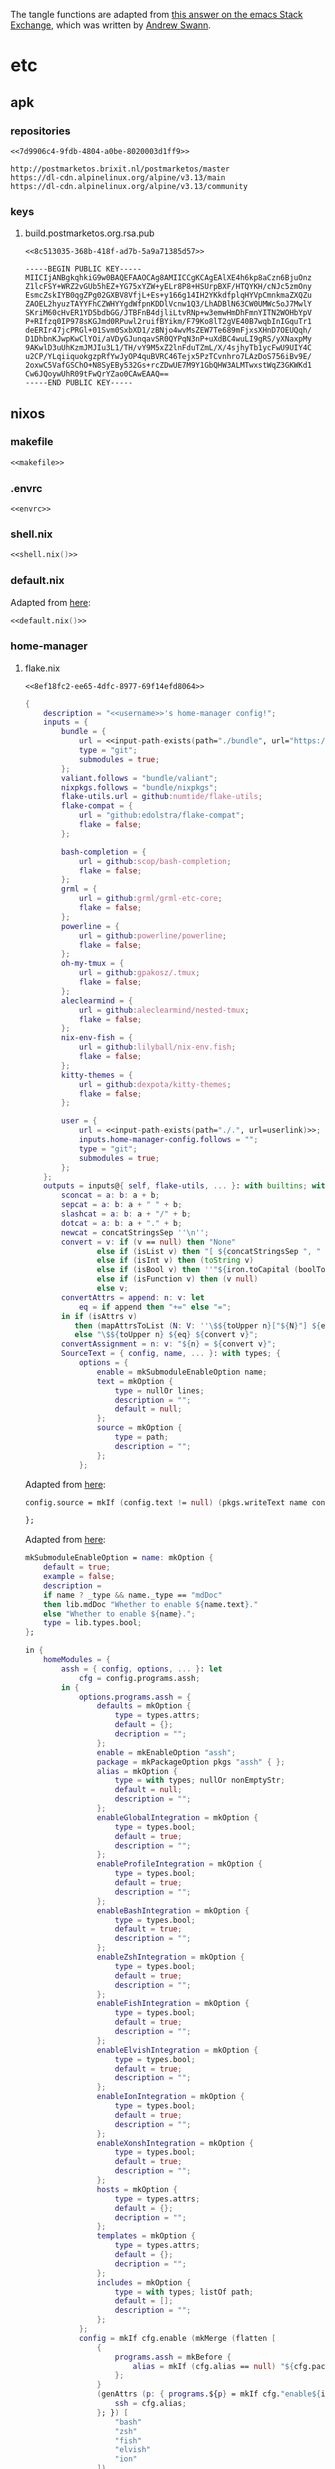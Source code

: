The tangle functions are adapted from [[https://emacs.stackexchange.com/a/29884/31428][this answer on the emacs Stack Exchange]],
which was written by [[https://emacs.stackexchange.com/users/2710/andrew-swann][Andrew Swann]].

* etc
** apk
*** repositories
:PROPERTIES:
:header-args:text+: :noweb-ref 7d9906c4-9fdb-4804-a0be-8020003d1ff9
:END:

#+begin_src text :noweb-ref no :tangle (meq/tangle-path)
<<7d9906c4-9fdb-4804-a0be-8020003d1ff9>>
#+end_src

#+begin_src text
http://postmarketos.brixit.nl/postmarketos/master
https://dl-cdn.alpinelinux.org/alpine/v3.13/main
https://dl-cdn.alpinelinux.org/alpine/v3.13/community
#+end_src

*** keys
**** build.postmarketos.org.rsa.pub
:PROPERTIES:
:header-args:text+: :noweb-ref 8c513035-368b-418f-ad7b-5a9a71385d57
:END:

#+begin_src text :noweb-ref no :tangle (meq/tangle-path)
<<8c513035-368b-418f-ad7b-5a9a71385d57>>
#+end_src

#+begin_src text
-----BEGIN PUBLIC KEY-----
MIICIjANBgkqhkiG9w0BAQEFAAOCAg8AMIICCgKCAgEAlXE4h6kp8aCzn6BjuOnz
Z1lcFSY+WRZ2vGUb5hEZ+YG75xYZW+yELr8P8+HSUrpBXF/HTQYKH/cNJc5zmOny
EsmcZskIYB0qgZPg02GXBV8VfjL+Es+y166g14IH2YKkdfplqHYVpCmnkmaZXQZu
ZAOEL2hyuzTAYYFhCZWHYYgdWfpnKDDlVcnw1Q3/LhADBlN63CW0UMWc5oJ7MwlY
SKriM60cHvER1YD5bdbGG/JTBFnB4djliLtvRNp+w3emwHmDhFmnYITN2WOHbYpV
P+RIfzq0IP978sKGJmd0RPuwl2ruifBYikm/F79Ko8lT2gVE40B7wqbInIGquTr1
deERIr47jcPRGl+01Svm0SxbXD1/zBNjo4wvMsZEW7Te689mFjxsXHnD7OEUQqh/
D1DhbnKJwpKwClYOi/aVDyGJunqavSR0QYPqN3nP+uXdBC4wuLI9gRS/yXNaxpMy
9AKwlD3uUhKzmJMJIu3L1/TH/vY9M5xZ2lnFduTZmL/X/4sjhyTb1ycFwU9UIY4C
u2CP/YLqiiquokgzpRfYwJyOP4quBVRC46Tejx5PzTCvnhro7LAzDoS756iBv9E/
2oxwC5VafGSChO+N8SyEBy532Gs+rcZDwUE7M9Y1GbQHW3ALMTwxstWqZ3GKWKd1
Cw6JQoywUhR09tFwQrYZao0CAwEAAQ==
-----END PUBLIC KEY-----
#+end_src

** nixos
*** makefile

#+begin_src makefile :tangle (meq/tangle-path)
<<makefile>>
#+end_src

*** .envrc

#+begin_src shell :tangle (meq/tangle-path)
<<envrc>>
#+end_src

*** shell.nix

#+name: 639828b5-661b-4ec3-91e3-b791753aa4df
#+begin_src nix :tangle (meq/tangle-path)
<<shell.nix()>>
#+end_src

*** default.nix

Adapted from [[https://github.com/edolstra/flake-compat#usage][here]]:

#+begin_src nix :tangle (meq/tangle-path)
<<default.nix()>>
#+end_src

*** home-manager
**** flake.nix
:PROPERTIES:
:header-args:nix+: :noweb-ref 8ef18fc2-ee65-4dfc-8977-69f14efd8064
:header-args:yaml+: :noweb-ref 8ef18fc2-ee65-4dfc-8977-69f14efd8064
:header-args:hy+: :noweb-ref 8ef18fc2-ee65-4dfc-8977-69f14efd8064
:header-args:python+: :noweb-ref 8ef18fc2-ee65-4dfc-8977-69f14efd8064
:header-args:shell+: :noweb-ref 8ef18fc2-ee65-4dfc-8977-69f14efd8064
:header-args:elvish+: :noweb-ref 8ef18fc2-ee65-4dfc-8977-69f14efd8064
:header-args:powershell+: :noweb-ref 8ef18fc2-ee65-4dfc-8977-69f14efd8064
:header-args:zsh+: :noweb-ref 8ef18fc2-ee65-4dfc-8977-69f14efd8064
:header-args:conf+: :noweb-ref 8ef18fc2-ee65-4dfc-8977-69f14efd8064
:header-args:vimrc+: :noweb-ref 8ef18fc2-ee65-4dfc-8977-69f14efd8064
:END:

#+begin_src text :tangle (meq/tangle-path)
<<8ef18fc2-ee65-4dfc-8977-69f14efd8064>>
#+end_src

#+begin_src nix
{
    description = "<<username>>'s home-manager config!";
    inputs = {
        bundle = {
            url = <<input-path-exists(path="./bundle", url="https://github/sylvorg/bundle", submodule='t)>>;
            type = "git";
            submodules = true;
        };
        valiant.follows = "bundle/valiant";
        nixpkgs.follows = "bundle/nixpkgs";
        flake-utils.url = github:numtide/flake-utils;
        flake-compat = {
            url = "github:edolstra/flake-compat";
            flake = false;
        };

        bash-completion = {
            url = github:scop/bash-completion;
            flake = false;
        };
        grml = {
            url = github:grml/grml-etc-core;
            flake = false;
        };
        powerline = {
            url = github:powerline/powerline;
            flake = false;
        };
        oh-my-tmux = {
            url = github:gpakosz/.tmux;
            flake = false;
        };
        aleclearmind = {
            url = github:aleclearmind/nested-tmux;
            flake = false;
        };
        nix-env-fish = {
            url = github:lilyball/nix-env.fish;
            flake = false;
        };
        kitty-themes = {
            url = github:dexpota/kitty-themes;
            flake = false;
        };

        user = {
            url = <<input-path-exists(path="./.", url=userlink)>>;
            inputs.home-manager-config.follows = "";
            type = "git";
            submodules = true;
        };
    };
    outputs = inputs@{ self, flake-utils, ... }: with builtins; with inputs.bundle.lib; with flake-utils.lib; let
        sconcat = a: b: a + b;
        sepcat = a: b: a + " " + b;
        slashcat = a: b: a + "/" + b;
        dotcat = a: b: a + "." + b;
        newcat = concatStringsSep ''\n'';
        convert = v: if (v == null) then "None"
                else if (isList v) then "[ ${concatStringsSep ", " (map convert v)} ]"
                else if (isInt v) then (toString v)
                else if (isBool v) then ''"${iron.toCapital (boolToString v)}"''
                else if (isFunction v) then (v null)
                else v;
        convertAttrs = append: n: v: let
            eq = if append then "+=" else "=";
        in if (isAttrs v)
           then (mapAttrsToList (N: V: ''\$${toUpper n}["${N}"] ${eq} ${convert V}'') v)
           else "\$${toUpper n} ${eq} ${convert v}";
        convertAssignment = n: v: "${n} = ${convert v}";
        SourceText = { config, name, ... }: with types; {
            options = {
                enable = mkSubmoduleEnableOption name;
                text = mkOption {
                    type = nullOr lines;
                    description = "";
                    default = null;
                };
                source = mkOption {
                    type = path;
                    description = "";
                };
            };
#+end_src

Adapted from [[https://github.com/nix-community/home-manager/blob/master/modules/programs/gpg.nix#L97][here]]:

#+begin_src nix
            config.source = mkIf (config.text != null) (pkgs.writeText name config.text);
#+end_src

#+begin_src nix
        };
#+end_src

Adapted from [[https://github.com/NixOS/nixpkgs/blob/master/lib/options.nix#L85][here]]:

#+begin_src nix
        mkSubmoduleEnableOption = name: mkOption {
            default = true;
            example = false;
            description =
            if name ? _type && name._type == "mdDoc"
            then lib.mdDoc "Whether to enable ${name.text}."
            else "Whether to enable ${name}.";
            type = lib.types.bool;
        };
#+end_src

#+begin_src nix
    in {
        homeModules = {
            assh = { config, options, ... }: let
                cfg = config.programs.assh;
            in {
                options.programs.assh = {
                    defaults = mkOption {
                        type = types.attrs;
                        default = {};
                        decription = "";
                    };
                    enable = mkEnableOption "assh";
                    package = mkPackageOption pkgs "assh" { };
                    alias = mkOption {
                        type = with types; nullOr nonEmptyStr;
                        default = null;
                        description = "";
                    };
                    enableGlobalIntegration = mkOption {
                        type = types.bool;
                        default = true;
                        description = "";
                    };
                    enableProfileIntegration = mkOption {
                        type = types.bool;
                        default = true;
                        description = "";
                    };
                    enableBashIntegration = mkOption {
                        type = types.bool;
                        default = true;
                        description = "";
                    };
                    enableZshIntegration = mkOption {
                        type = types.bool;
                        default = true;
                        description = "";
                    };
                    enableFishIntegration = mkOption {
                        type = types.bool;
                        default = true;
                        description = "";
                    };
                    enableElvishIntegration = mkOption {
                        type = types.bool;
                        default = true;
                        description = "";
                    };
                    enableIonIntegration = mkOption {
                        type = types.bool;
                        default = true;
                        description = "";
                    };
                    enableXonshIntegration = mkOption {
                        type = types.bool;
                        default = true;
                        description = "";
                    };
                    hosts = mkOption {
                        type = types.attrs;
                        default = {};
                        decription = "";
                    };
                    templates = mkOption {
                        type = types.attrs;
                        default = {};
                        decription = "";
                    };
                    includes = mkOption {
                        type = with types; listOf path;
                        default = [];
                        description = "";
                    };
                };
                config = mkIf cfg.enable (mkMerge (flatten [
                    {
                        programs.assh = mkBefore {
                            alias = mkIf (cfg.alias == null) "${cfg.package}/bin/assh wrapper ssh --";
                        };
                    }
                    (genAttrs (p: { programs.${p} = mkIf cfg."enable${iron.toCapital p}Integration" {
                        ssh = cfg.alias;
                    }; }) [
                        "bash"
                        "zsh"
                        "fish"
                        "elvish"
                        "ion"
                    ])
                    {
                        home.shellAliases = mkIf cfg.enableProfileIntegration { ssh = cfg.alias; };
                        programs.xonsh = mkIf cfg.enableXonshIntegration {
                            ssh = f: "lambda args, stdin=None: $(${cfg.alias} @(args))";
                        };
                    }
                    {
                        home.file.".ssh/assh.yml".text = with cfg; toJSON {
                            inherit includes templates hosts defaults;
                            ASSHBinaryPath = package;
                        };
                    }
                ]));
            };
            borgmatic = { config, options, ... }: let
                cfg = config.programs.borgmatic;

                mkNullableOption = args: mkOption (args // {
                    type = types.nullOr args.type;
                    default = null;
                });

                mkRetentionOption = frequency: mkNullableOption {
                    type = types.int;
                    description =
                        "Number of ${frequency} archives to keep. Use -1 for no limit.";
                    example = 3;
                };

                extraConfigOption = mkOption {
                    type = with types; attrsOf (oneOf [ str bool path int (listOf str) ]);
                    default = { };
                    description = "Extra settings.";
                };

                consistencyCheckModule = with types; submodule {
                    options = {
                        name = mkOption {
                            type = enum [ "repository" "archives" "data" "extract" ];
                            description = "Name of consistency check to run.";
                            example = "repository";
                        };
                        frequency = mkNullableOption {
                            type = strMatching "([[:digit:]]+ .*)|always";
                            description = "Frequency of this type of check";
                            example = "2 weeks";
                        };
                    };
                };

                configModule = types.submodule {
                    options = {
                        location = {
                            sourceDirectories = mkOption {
                                type = types.listOf types.str;
                                description = "Directories to backup.";
                                example = literalExpression "[config.home.homeDirectory]";
                            };
                            repositories = mkOption {
                                type = types.listOf types.str;
                                description = "Paths to repositories.";
                                example = literalExpression ''["ssh://myuser@myrepo.myserver.com/./repo"]'';
                            };
                            extraConfig = extraConfigOption;
                        };

                        storage = {
                            encryptionPasscommand = mkNullableOption {
                                type = types.str;
                                description = "Command writing the passphrase to standard output.";
                                example = literalExpression ''"''${pkgs.password-store}/bin/pass borg-repo"'';
                            };
                            extraConfig = extraConfigOption;
                        };

                        retention = {
                            keepWithin = mkNullableOption {
                                type = types.strMatching "[[:digit:]]+[Hdwmy]";
                                description = "Keep all archives within this time interval.";
                                example = "2d";
                            };

                            keepSecondly = mkRetentionOption "secondly";
                            keepMinutely = mkRetentionOption "minutely";
                            keepHourly = mkRetentionOption "hourly";
                            keepDaily = mkRetentionOption "daily";
                            keepWeekly = mkRetentionOption "weekly";
                            keepMonthly = mkRetentionOption "monthly";
                            keepYearly = mkRetentionOption "yearly";

                            extraConfig = extraConfigOption;
                        };

                        consistency = {
                            checks = mkOption {
                                type = types.listOf consistencyCheckModule;
                                default = [];
                                description = "Consistency checks to run";
                                example = literalExpression ''
                                    [
                                        {
                                            name = "repository";
                                            frequency = "2 weeks";
                                        }
                                        {
                                            name = "archives";
                                            frequency = "4 weeks";
                                        }
                                        {
                                            name = "data";
                                            frequency = "6 weeks";
                                        }
                                        {
                                            name = "extract";
                                            frequency = "6 weeks";
                                        }
                                    ];
                                '';
                            };
                            extraConfig = extraConfigOption;
                        };
#+end_src

#+begin_quote
Shell commands, scripts, or integrations to execute at various
points during a borgmatic run. IMPORTANT: All provided commands and
scripts are executed with user permissions of borgmatic. Do not
forget to set secure permissions on this configuration file (chmod
0600) as well as on any script called from a hook (chmod 0700) to
prevent potential shell injection or privilege escalation.
#+end_quote

#+begin_src nix
                        hooks = {
                            beforePrune = mkOption {
                                type = types.listOf str;
                                default = [];
                                description = ''
                                    List of one or more shell commands or scripts to execute
                                    before pruning, run once per configuration file.
                                '';
                                example = literalExpression ''[ '''echo "Starting pruning."''' ]'';
                            };
                            beforeCheck = mkOption {
                                type = types.listOf str;
                                default = [];
                                description = ''
                                    List of one or more shell commands or scripts to execute
                                    before consistency checks, run once per configuration file.
                                '';
                                example = literalExpression ''[ '''echo "Starting checks."''' ]'';
                            };
                            beforeExtract = mkOption {
                                type = types.listOf str;
                                default = [];
                                description = ''
                                    List of one or more shell commands or scripts to execute
                                    before extracting a backup, run once per configuration file.
                                '';
                                example = literalExpression ''[ '''echo "Starting extracting."''' ]'';
                            };
                            afterBackup = mkOption {
                                type = types.listOf str;
                                default = [];
                                description = ''
                                    List of one or more shell commands or scripts to execute
                                    after creating a backup, run once per configuration file.
                                '';
                                example = literalExpression ''[ '''echo "Finished a backup."''' ]'';
                            };
                            afterPrune = mkOption {
                                type = types.listOf str;
                                default = [];
                                description = ''
                                    List of one or more shell commands or scripts to execute
                                    after pruning, run once per configuration file.
                                '';
                                example = literalExpression ''[ '''echo "Finished pruning."''' ]'';
                            };
                            afterCheck = mkOption {
                                type = types.listOf str;
                                default = [];
                                description = ''
                                    List of one or more shell commands or scripts to execute
                                    after consistency checks, run once per configuration file.
                                '';
                                example = literalExpression ''[ '''echo "Finished checks."''' ]'';
                            };
                            afterExtract = mkOption {
                                type = types.listOf str;
                                default = [];
                                description = ''
                                    List of one or more shell commands or scripts to execute
                                    after extracting a backup, run once per configuration file.
                                '';
                                example = literalExpression ''[ '''echo "Finished extracting."''' ]'';
                            };
                            onError = mkOption {
                                type = types.listOf str;
                                default = [];
                                description = ''
                                    List of one or more shell commands or scripts to execute
                                    when an exception occurs during a "prune", "create", or
                                    "check" action or an associated before/after hook.
                                '';
                                example = literalExpression ''[ '''echo "Error during prune/create/check."''' ]'';
                            };
                            beforeEverything = mkOption {
                                type = types.listOf str;
                                default = [];
                                description = ''
                                    List of one or more shell commands or scripts to execute
                                    before running all actions (if one of them is "create").
                                    These are collected from all configuration files and then
                                    run once before all of them (prior to all actions).
                                '';
                                example = literalExpression ''[ '''echo "Starting actions."''' ]'';
                            };
                            afterEverything = mkOption {
                                type = types.listOf str;
                                default = [];
                                description = ''
                                    List of one or more shell commands or scripts to execute
                                    after running all actions (if one of them is "create").
                                    These are collected from all configuration files and then
                                    run once after all of them (after any action).
                                '';
                                example = literalExpression ''[ '''echo "Completed actions."''' ]'';
                            };
                            umask = mkOption {
                                type = types.str;
                                default = "0077";
                                description = ''
                                    Umask used when executing hooks. Defaults to the umask that
                                    borgmatic is run with.
                                '';
                                example = literalExpression "0077";
                            };
                            extraConfig = extraConfigOption;
                        };
                    };
                };
#+end_src

#+begin_src nix
                removeNullValues = attrSet: filterAttrs (key: value: value != null) attrSet;

                writeConfig = config: generators.toYAML { } {
                    location = removeNullValues {
                        source_directories = config.location.sourceDirectories;
                        repositories = config.location.repositories;
                    } // config.location.extraConfig;
                    storage = removeNullValues {
                        encryption_passcommand = config.storage.encryptionPasscommand;
                    } // config.storage.extraConfig;
                    retention = removeNullValues {
                        keep_within = config.retention.keepWithin;
                        keep_secondly = config.retention.keepSecondly;
                        keep_minutely = config.retention.keepMinutely;
                        keep_hourly = config.retention.keepHourly;
                        keep_daily = config.retention.keepDaily;
                        keep_weekly = config.retention.keepWeekly;
                        keep_monthly = config.retention.keepMonthly;
                        keep_yearly = config.retention.keepYearly;
                    } // config.retention.extraConfig;
                    consistency = removeNullValues {
                        checks = config.consistency.checks;
                    } // config.consistency.extraConfig;
                    hooks = removeNullValues {
                        before_prune = config.hooks.beforePrune;
                        before_check = config.hooks.beforeCheck;
                        before_extract = config.hooks.beforeExtract;
                        after_backup = config.hooks.afterBackup;
                        after_prune = config.hooks.afterPrune;
                        after_check = config.hooks.afterCheck;
                        after_extract = config.hooks.afterExtract;
                        on_error = config.hooks.onError;
                        before_everything = config.hooks.beforeEverything;
                        after_everything = config.hooks.afterEverything;
                        umask = config.storage.extraConfig.umask or config.hooks.umask;
                    } // config.hooks.extraConfig;
                };
            in {
                options = {
                    programs.borgmatic = {
                        backups = mkOption {
                            type = types.attrsOf configModule;
                            description = ''
                                Borgmatic allows for several named backup configurations,
                                each with its own source directories and repositories.
                            '';
                            example = literalExpression ''
                                {
                                    personal = {
                                        location = {
                                            sourceDirectories = [ "/home/me/personal" ];
                                            repositories = [ "ssh://myuser@myserver.com/./personal-repo" ];
                                        };
                                    };
                                    work = {
                                        location = {
                                            sourceDirectories = [ "/home/me/work" ];
                                            repositories = [ "ssh://myuser@myserver.com/./work-repo" ];
                                        };
                                    };
                                };
                            '';
                        };
                    };
                };
                config = mkIf cfg.enable {
                    xdg.configFile = with lib.attrsets; mapAttrs' (configName: config:
                        nameValuePair ("borgmatic.d/" + configName + ".yaml") {
                            text = writeConfig config;
                        }) cfg.backups;
                };
            };
            zoxide = { config, options, ... }: let
                cfg = config.programs.zoxide;
            in {
                options.programs.zoxide = {
                    enableElvishIntegration = mkOption {
                        default = true;
                        type = types.bool;
                        description = "Whether to enable Elvish integration.";
                    };
                };
                config = let
                    zoxide = "${cfg.package}/bin/zoxide";
                in mkIf cfg.enable (mkMErge (flatten [
                    (mkIf cfg.enableElvishIntegration {
                        programs.elvish.initExtra = "eval (${zoxide} init elvish | slurp)";
                    })
                    (mkIf cfg.enableXonshIntegration {
                        programs.xonsh.initExtra = "execx($(${zoxide} init xonsh), 'exec', __xonsh__.ctx, filename='zoxide')";
                    })
                ]));
            };
            starship = { config, options, ... }: let
                cfg = config.programs.starship;
            in {
                options.programs.starship = {
                    enableElvishIntegration = mkOption {
                        default = true;
                        type = types.bool;
                        description = "Whether to enable Elvish integration.";
                    };
                };
                config = let
                    starship = "${cfg.package}/bin/starship";
                in mkIf cfg.enable (mkMErge (flatten [
                    (mkIf cfg.enableElvishIntegration {
                        programs.elvish.initExtra = "eval (${starship} init elvish)";
                    })
                    (mkIf cfg.enableXonshIntegration {
                        programs.xonsh.initExtra = "execx($(${starship} init xonsh))";
                    })
                ]));
            };
            direnv = { config, options, ... }: let
                cfg = config.programs.direnv;
            in {
                options.programs.direnv = {
                    enableElvishIntegration = mkOption {
                        default = true;
                        type = types.bool;
                        description = "Whether to enable Elvish integration.";
                    };
                    enableXonshIntegration = mkOption {
                        default = true;
                        type = types.bool;
                        description = "Whether to enable Xonsh integration.";
                    };
                };
                config = mkIf cfg.enable (mkMErge (flatten [
                    (mkIf cfg.enableElvishIntegration {
                        xdg.configFile."elvish/direnv.elv".text = "${direnv} hook elvish";
                        programs.elvish.initExtra = "use direnv";
                    })
                    (mkIf cfg.enableXonshIntegration {
                        programs.xonsh = {
                            packages = toList "xonsh-direnv";
                            initExtra = "xontrib load direnv";
                        };
                    })
                ]));
            };
            spacevim = { config, options, ... }: let
                cfg = config.programs.spacevim;
                Plugin = with types; { config, options, name, ... }: {
                    options = {
                        enable = mkSubmoduleEnableOption name;
                        user = mkOption {
                            type = str;
                        };
                        repo = mkOption {
                            type = str;
                        };
                        merged = mkOption {
                            type = bool;
                            default = false;
                        };
                    };
                };
                mkAutoloads = n: mapAttrs' (n: source: nameValuePair ".SpaceVim.d/autoload/${n}.${optionalString n "n"}vim" {
                    inherit source;
                }) cfg."${optionalString n "neo"}vimAutoloads";
            in {
                options.programs.spacevim = {
                    enable = mkEnableOption "SpaceVim";
                    extraConfig = mkOption {
                        type = types.lines;
                        default = "";
                        description = "";
                    };
                    extraInit = mkOption {
                        type = types.lines;
                        default = "";
                        description = "";
                    };
                    extraTOML = mkOption {
                        type = types.attrs;
                        default = {};
                        description = "";
                    };
                    extraTOMLInit = mkOption {
                        type = types.attrs;
                        default = {};
                        description = "";
                    };
                    enableNeovimIntegration = mkOption {
                        type = types.bool;
                        default = true;
                        description = "";
                    };
                    enableVimIntegration = mkOption {
                        type = types.bool;
                        default = true;
                        description = "";
                    };
                    plugins = mkOption {
                        type = with types; listOf (either Plugin str);
                        default = [];
                        description = ''
                            A list of submodules / attribute sets comprising of the whether to enable the plugin,
                            the github user, the github repository name, and whether to merge the plugin.
                            Strings of the format <code>"[user]/[reponame]"</code> can also be used,
                            where the option to merge is <code>true</code> by default.
                        '';
                    };
                    layers = mkOption {
                        type = with types; listOf attrs;
                        default = [];
                        description = "";
                    };
                    options = mkOption {
                        type = types.attrs;
                        default = {};
                        description = "";
                    };
                    vimAutoloads = mkOption {
                        types = with types; attrsOf SourceText;
                        default = {};
                        description = "";
                    };
                    neovimAutoloads = mkOption {
                        types = with types; attrsOf SourceText;
                        default = {};
                        description = "";
                    };
                };
                config = mkIf cfg.enable (mkMerge (flatten [
                    { home.file.".SpaceVim.d/init.toml".text = mkBefore cfg.extraInit; }
                    (let
                        optStrings = flatten [
                            (toTOML cfg.extraTOMLInit)
                        ];
                    in imap1r (i: v: { home.file.".SpaceVim.d/init.toml".text = mkOrder (1000 - 1) v; }) optStrings)
                    {
                        home.file.".SpaceVim.d/init.toml".text = toTOML {
                            custom_plugins = map (repo: if (isAttrs repo) then {
                                inherit (repo) merged;
                                repo = "${repo.user}/${repo.repo}";
                            } else {
                                inherit repo;
                                merged = true;
                            }) cfg.plugins;
                            inherit (cfg) layers options;
                        };
                    }
                    {
                        home.file = mkMerge [
                            (mkAutoloads false)
                            (mkAutoloads true)
                        ];
                    }
                    { home.file.".SpaceVim.d/init.toml".text = mkAfter cfg.extraConfig; }
                    {
                        programs = let
                            plugins = toList pkgs.vimPlugins.SpaceVim;
                        in {
                            neovim.plugins = mkIf cfg.enableNeovimIntegration plugins;
                            vim.plugins = mkIf cfg.enableVimIntegration plugins;
                        };
                    }
                    (let
                        optStrings = flatten [
                            (toTOML cfg.extraTOML)
                        ];
                    in imap1 (i: v: { home.file.".SpaceVim.d/init.toml".text = mkOrder (1500 + i) v; }) optStrings)
                ]));
            };
            qtile = { config, options, ... }: let
                cfg = config.programs.qtile;
                Mouse = with types; submodule {
                    options = {
                        function = mkOption {
                            type = str;
                            description = "";
                        };
                        args = mkOption {
                            type = list;
                            default = [];
                            description = "";
                        };
                        kwargs = mkOption {
                            type = attrs;
                            default = {};
                            description = "";
                        };
                    };
                };
                Layout = with types; submodule {
                    options = {
                        function = mkOption {
                            type = str;
                            description = "";
                        };
                        args = mkOption {
                            type = list;
                            default = [];
                            description = "";
                        };
                        kwargs = mkOption {
                            type = attrs;
                            default = {};
                            description = "";
                        };
                    };
                };
                Group = with types; submodule {
                    options = {
                        name = mkOption {
                            type = either str (functionTo str);
                            description = "The name of the group.";
                        };
                        matches = mkOption {
                            type = listOf attrs;
                            default = [];
                            description = "A list of attribute sets / modules of the <code>Match</code> class in <command>qtile</command>.";
                        };
                    };
                };
                Key = with types; submodule {
                    options = {
                        mod = mkOption {
                            type = let
                                strs = [ str (functionTo str) ];
                            in nullOr (oneOf (flatten [
                                strs
                                (listOf (oneOf strs))
                            ]));
                            default = null;
                            description = ''
                                The modifier combo to use, such as <code>mod "shift"</code>, etc.

                                If <code>null</code> (the default value), the value of <code>services.qtile.mod</code> will be used.
                            '';
                        };
                        addMod = mkOption {
                            type = bool;
                            default = true;
                            description = "Whether to prepend <code>services.qtile.mod</code> to the modifier keys.";
                        };
                        key = mkOption {
                            type = either str (functionTo str);
                            description = "The key portion of the keybinding.";
                        };
                        action = mkOption {
                            type = str;
                            description = "The function to run on activating this keybinding.";
                        };
                    };
                };
            in {
                options.services.qtile = {
                    enable = mkEnableOption "Qtile";
                    package = mkPackageOption pkgs "qtile" {};
                    python3Package = mkOption {
                        type = types.package;
                        default = pkgs.python3;
                        defaultText = literalExpression "pkgs.python3";
                        description = "The Python 3 package to be used for the <code>python3Packages</code> attribute.";
                    };
                    python3Packages = mkOption {
                        type = with types; nullOr (attrsOf package);
                        default = null;
                        description = "The Python 3 packages attribute set.";
                    };
                    packages = mkOption {
                        type = with types; listOf (either nonEmtpyStr package);
                        default = [];
                        description = "A list of packages or package names for <command>qtile</command> to install.";
                    };
                    extraInit = mkOption {
                        default = "";
                        type = types.lines;
                        description = "Extra commands that should be run at the very beginning of initializing a <command>qtile</command> session.";
                    };
                    extraConfig = mkOption {
                        default = "";
                        type = types.lines;
                        description = "Extra commands that should be run when initializing a <command>qtile</command> session.";
                    };
                    imports = mkOption {
                        type = with types; listOf nonEmptyStr;
                        default = [];
                        description = "List of packages to be imported into the <command>qtile</command> config.";
                    };
                    fromImports = mkOption {
                        type = with types; attrsOf (listOf nonEmptyStr);
                        default = {};
                        description = "Attribute set of features to be imported into the <command>qtile</command> config from different packages.";
                    };
                    functions = mkOption {
                        type = types.lines;
                        default = "";
                        description = "Functions to include.";
                    };
                    mod = mkOption {
                        type = with types; either str (functionTo str);
                        default = "mod4";
                        description = "Modifier key for <command>qtile</command>.";
                    };
                    keys = mkOption {
                        type = types.listOf Key;
                        default = [];
                        description = ''
                            A list of attribute sets / modules of keybindings,
                            comprised of the modifier keys, the keys, and the function to run.
                        '';
                    };
                    groups = mkOption {
                        type = types.listOf Group;
                        default = [];
                        description = ''
                            A list of attribute sets / modules of groups,
                            comprised of the names and a list of matches of the Match module.
                        '';
                    };
                    dgroupsKeyBinder = mkOption {
                        type = with types; submodule {
                            options = {
                                enable = mkSubmoduleEnableOption "dgroupsKeyBinder";
                                key = mkOption {
                                    type = oneOf [ null str (functionTo str) ];
                                    default = null;
                                    description = "";
                                };
                            };
                        };
                        default.enable = true;
                        description = "";
                    };
                    layouts = mkOption {
                        type = types.listOf Layout;
                        default = [];
                        description = ''
                            A list of attribute sets / modules of layouts,
                            comprised of the <code>layout</code> function to be used and any keyword arguments that the function can take.
                        '';
                    };
                    variables = mkOption {
                        type = types.attrs;
                        default = {};
                        description = "";
                    };
                    mouse = mkOption {
                        type = types.listOf Mouse;
                        default = [];
                        description = ''
                            A list of attribute sets / modules of mouse events,
                            comprised of the <code>mouse</code> event function to be used and any keyword arguments that the function can take.
                        '';
                    };
                };
                config = let
                    mkWithPackages = pkg: pkglist: pname: (pkg.override {
                        inherit (cfg) python3;
                        python3Packages = with cfg; if (python3Packages == null) then cfg.pkgs else python3Packages;
                    }).overrideAttrs (old: {
                        propagatedBuildInputs = flatten [
                            (iron.filters.has.list cfg.packages python3Packages)
                            (old.propagatedBuildInputs or [])
                        ];
                    });
                    imports = toList cfg.imports;
                    fromImports = mapAttrs (n: toList) (iron.attrTree.attrsRemoveNull cfg.fromImports);
                in mkIf cfg.enable (mkMerge (flatten [
                    {
                        services.qtile = mkBefore {
                            dgroupsKeyBinder.key = mkIf (cfg.dgroupsKeyBinder.enable && (cfg.dgroupsKeyBinder.key == null)) cfg.mod;
                            package = (if (cfg.package ? withPackages) then inputs.bundle.lib.iron.mkWithPackages else mkWithPackages) cfg.package packages null;
                        };
                    }
                    { home.packages = toList cfg.package; }
                    (let
                        optStrings = flatten [
                            cfg.extraInit
                            (optionalString (imports != []) ("import " + (concatStringsSep ", " imports)))
                            (map newcat [
                                (mapAttrsToList (n: v: optionalString (v != []) "from ${n} import ${concatStringsSep ", " v}") fromImports)
                                (mapAttrsToList convertAssignment cfg.variables)
                            ])
                            cfg.functions
                            (optionalString (cfg.mod != "") "mod = ${cfg.mod}")
                            (let
                                Keys = map (k: let
                                    kmod = if (k.mod == null) then (f: "mod")
                                        else if (isList k.mod) then (flatten [
                                            (optional ((! (elem null k.mod)) && k.addMod) (f: "mod"))
                                            (map (m: if (m == null) then (f: "mod") else m) k.mod)
                                        ])
                                        else if k.addMod then [ (f: "mod") k.mod ]
                                        else k.mod;
                                in ''
                                    Key(
                                        ${convert (toList kmod)}, ${convert k.key},
                                        ${k.action},
                                    ),
                                '') cfg.keys;
                            in optionalString (cfg.keys != []) ''
                                keys = [
                                    ${newcat Keys}
                                ]
                            '')
                            (let
                                Groups = map (g: let
                                    gName = if (isString g) then g else g.name;
                                    gMatches = optionalString ((isAttrs g) && (g ? matches)) (let
                                        matches = map (m: concatStringsSep ", " (mapAttrsToList convertAssignment m)) g.matches;
                                        Matches = concatStringsSep "), Match(" matches;
                                    in ", matches = [ Match(${Matches}) ]");
                                in "Group(${gName}${gMatches})") cfg.groups;
                            in optionalString (cfg.groups != []) ''
                                groups = [
                                    ${newcat Groups}
                                ]
                            '')
                            (optionalString cfg.dgroupsKeyBinder.enable "dgroups_key_binder = simple_key_binder(${convert cfg.dgroupsKeyBinder.key})")
                            (let
                                Layouts = map (l: let
                                    args = concatStringsSep ", " (map convert l.args);
                                    kwargs = optionalString (l.kwargs != {}) (", " + (concatStringsSep ", " (mapAttrsToList convertAssignment l.kwargs)));
                                in "layout.${l.function}(${args}${kwargs})") cfg.layouts;
                            in optionalString (cfg.layouts != []) ''
                                layouts = [
                                    ${newcat Layouts}
                                ]
                            '')
                            (let
                                Mice = map (m: let
                                    args = concatStringsSep ", " (map convert m.args);
                                    kwargs = optionalString (m.kwargs != {}) (", " + (concatStringsSep ", " (mapAttrsToList convertAssignment m.kwargs)));
                                in "${m.function}(${args}${kwargs})") cfg.mouse;
                            in optionalString (cfg.mouse != []) ''
                                mouse = [
                                    ${newcat Mice}
                                ]
                            '')
                        ];
                    in iron.imap1r (i: v: { xdg.configFile."qtile/config.py".text = mkOrder (1000 - i) v; }) optStrings)
                    { xdg.configFile."qtile/config.py".text = mkAfter cfg.extraConfig; }
                ]));
            };
            xonsh = { config, options, ... }: let
                cfg = config.programs.xonsh;
                code = with types; submodule {
                    options.code = mkOption {
                        type = nonEmptyStr;
                        description = "A shell alias that will be treated as code, and not be quoted.";
                    };
                };
            in {
                options.programs.xonsh = {
                    enable = mkEnableOption "Xonsh";
                    package = mkPackageOption pkgs "xonsh" {};
                    python3Packages = mkOption {
                        type = with types; attrsOf package;
                        default = pkgs.python3Packages;
                        description = "The Python 3 packages attribute set.";
                    };
                    packages = mkOption {
                        type = with types; listOf (either nonEmtpyStr package);
                        default = [];
                        description = "A list of packages or package names for <command>xonsh</command> to install.";
                    };
                    initExtra = mkOption {
                        default = "";
                        type = types.lines;
                        description = "Extra commands that should be run when initializing an interactive shell.";
                    };
                    imports = mkOption {
                        type = with types; listOf nonEmptyStr;
                        default = [];
                        description = "List of packages to be imported into the <command>xonsh</command> config.";
                    };
                    fromImports = mkOption {
                        type = with types; attrsOf (listOf nonEmptyStr);
                        default = {};
                        description = "Attribute set of features to be imported into the <command>xonsh</command> config from different packages.";
                    };
                    sessionVariables = mkOption {
                        default = {};
                        type = types.attrs;
                        example = {
                            MAILCHECK = 30;
                            CWD = f: "Path.cwd()";
                        };
                        description = "Environment variables that will be set for the Xonsh session.";
                    };
                    sessionVariablesAppend = mkOption {
                        default = {};
                        type = types.attrs;
                        example = {
                            MAILCHECK = 30;
                            CWD = f: "Path.cwd()";
                        };
                        description = "Environment variables that will be added to existing environment variables for the Xonsh session.";
                    };
                    sessionPath = mkOption {
                        type = with types; listOf (either nonEmptyStr code);
                        default = [ ];
                        example = [
                            "$HOME/.local/bin"
                            "\${xdg.configHome}/emacs/bin"
                            ".git/safe/../../bin"
                            { code = "Path.cwd()"; }
                        ];
                        description = ''
                            Extra directories to add to <envar>PATH</envar>.
                            </para><para>
                            These directories are added to the <envar>PATH</envar> variable in a
                            double-quoted context, so expressions like <code>$HOME</code> are
                            expanded by the shell. However, since expressions like <code>~</code> or
                            <code>*</code> are escaped, they will end up in the <envar>PATH</envar>
                            verbatim.
                        '';
                    };
                    shellAliases = mkOption {
                        default = {};
                        type = with types; attrsOf (either str (functionTo str));
                        example = literalExpression ''
                            {
                                ll = "ls -l";
                                ".." = "cd ..";
                            }
                        '';
                        description = ''
                            An attribute set that maps aliases (the top level attribute names in
                            this option) to command strings or directly to build outputs.
                        '';
                    };
                    functions = mkOption {
                        type = types.lines;
                        default = "";
                        description = "Functions to include.";
                    };
                    xontribs = mkOption {
                        type = with types; listOf nonEmptyStr;
                        default = [];
                        description = "Xontribs to enable.";
                    };
                };
                config = let
                    mkWithPackages = pkg: pkglist: pname: (pkg.override {
                        inherit (cfg) python3Packages;
                    }).overrideAttrs (old: {
                        propagatedBuildInputs = flatten [
                            (iron.filters.has.list cfg.packages python3Packages)
                            (old.propagatedBuildInputs or [])
                        ];
                    });
                    imports = toList cfg.imports;
                    fromImports = mapAttrs (n: toList) (iron.attrTree.attrsRemoveNull cfg.fromImports);
                in mkIf cfg.enable (mkMerge (flatten [
                    {
                        programs.xonsh = mkBefore {
                            package = (if (cfg.package ? withPackages) then inputs.bundle.lib.iron.mkWithPackages else mkWithPackages) cfg.package packages null;
                        };
                    }
                    (let
                        optStrings = flatten [
                            (optionalString (imports != []) ("import " + (concatStringsSep ", " imports)))
                            (map newcat [
                                (mapAttrsToList (n: v: optionalString (v != []) "from ${n} import ${concatStringsSep ", " v}") fromImports)
                                (mapAttrsToList (convertAttrs false) cfg.sessionVariables)
                                (mapAttrsToList (convertAttrs true) cfg.sessionVariablesAppend)
                            ])

                            # TODO: Do I need this line: `sys.path.insert(0, "")'
                            (optionalString (cfg.sessionPath != []) ''
                                $PATH += [ "${concatStringsSep "\", \"" cfg.sessionPath}" ]
                            '')

                            cfg.functions
                            (map newcat [
                                (map (x: "xontrib load" + x) cfg.xontribs)
                                (mapAttrsToList (n: v: ''aliases["${n}"] = ${convert v}'') cfg.shellAliases)
                            ])
                        ];
                    in iron.imap1r (i: v: { home.file.".xonshrc".text = mkOrder (1000 - i) v; }) optStrings)
                    {
                        home = {
                            file.".xonshrc".text = mkAfter cfg.initExtra;
                            packages = toList cfg.package;
                        };
                    }
                ]));
            };
            elvish = { config, options, ... }: let
                cfg = config.programs.elvish;
                noldor = { config, name, ... }: with types; {
                    options = {
                        enable = mkSubmoduleEnableOption name;
                        url = mkOption {
                            type = nonEmptyStr;
                            description = "The elvish package to install using `epm'";
                        };
                        use = mkOption {
                            type = nullOr nonEmptyStr;
                            description = ''
                                The file to use from ${name}'s package.

                                If empty, the name of the package will be used.
                            '';
                        };
                    };
                };
            in {
                options.programs.elvish = {
                    enable = mkEnableOption "Elvish";
                    sessionVariables = mkOption {
                        default = {};
                        type = types.attrs;
                        example = { MAILCHECK = 30; };
                        description = ''
                            Environment variables that will be set for the Bash session.
                        '';
                    };
                    sessionPath = mkOption {
                        type = with types; listOf nonEmptyStr;
                        default = [ ];
                        example = [
                            "$HOME/.local/bin"
                            "\${xdg.configHome}/emacs/bin"
                            ".git/safe/../../bin"
                        ];
                        description = ''
                            Extra directories to add to <envar>PATH</envar>.
                            </para><para>
                            These directories are added to the <envar>PATH</envar> variable in a
                            double-quoted context, so expressions like <code>$HOME</code> are
                            expanded by the shell. However, since expressions like <code>~</code> or
                            <code>*</code> are escaped, they will end up in the <envar>PATH</envar>
                            verbatim.
                        '';
                    };
                    pathCheck = mkOption {
                        type = types.bool;
                        default = true;
                        description = "Whether to check if paths have disappeared when opening a new shell.";
                    };
                    shellAliases = mkOption {
                        default = {};
                        type = with types; attrsOf str;
                        example = literalExpression ''
                            {
                                ll = "ls -l";
                                ".." = "cd ..";
                            }
                        '';
                        description = ''
                            An attribute set that maps aliases (the top level attribute names in
                            this option) to command strings or directly to build outputs.
                        '';
                    };
                    package = mkPackageOption pkgs "elvish" {};
                    initExtra = mkOption {
                        default = "";
                        type = types.lines;
                        description = "Extra commands that should be run when initializing an interactive shell.";
                    };
                    lib = mkOption {
                        type = with types; attrsOf (submodule SourceText);
                        description = "";
                        default = {};
                    };
                    use = mkOption {
                        type = with type; listOf nonEmptyStr;
                        description = "";
                        default = [];
                    };
                    evaluations = mkOption {
                        type = with types; listOf nonEmptyStr;
                        default = [];
                        description = "Evaluations to be run.";
                    };
                    epm = mkOption {
                        type = with types; attrsOf (submodule noldor);
                        description = "";
                        default = {};
                    };
                    silenceEPM = mkOption {
                        type = types.bool;
                        description = "Silence <command>epm</command> if a package is already installed.";
                        default = true;
                    };
                };
                config = mkIf cfg.enable (mkMerge (flatten [
                    { home.packages = toList cfg.package; }
                    {
                        xdg.configFile = mapAttrs' (n: v: nameValuePair "elvish/lib/${n}.elv" {
                            inherit (v) source;
                        }) cfg.lib;
                    }
                    (let
                        optStrings = flatten [
                            (map newcat [
                                (map (u: "use " + u) cfg.use)
                                (mapAttrsToList (n: v: optionalString v.enable ''
                                    epm:install ${optionalString cfg.silenceEPM "&silent-if-installed"} ${v.url}
                                    use ${v.url}/${if (v.use == null) then n else v.use}
                                '') cfg.epm)
                                (mapAttrsToList (n: v: optionalString v.enable "use ${n}") cfg.lib)
                                (mapAttrsToList (n: v: "E:${n} = ${v}") cfg.sessionVariables)
                            ])
                            (optionalString (cfg.sessionPath != []) "path = [ ${toString cfg.sessionPath} ]")
#+end_src

Adapted from [[https://zzamboni.org/post/my-elvish-configuration-with-commentary/][here]]:

#+begin_quote
I have a quick sanity check because sometimes certain paths disappear depending on new versions, etc.
This prints a warning when opening a new shell, if there are any non-existing directories in ~$paths~.
We need some wrapping around ~path:eval-symlinks~ to avoid seeing warnings when the directory does not exist.
#+end_quote

#+begin_src nix
                            (optionalString cfg.pathCheck ''
                                each [p]{
                                    if (not (path:is-dir &follow-symlink $p)) {
                                        echo (styled "Warning: directory "$p" in $paths no longer exists." red)
                                    }
                                } $paths
                            '')
#+end_src

#+begin_src nix
                            (optionalString (cfg.epm != {}) "use epm")
                            (map newcat [
                                (mapAttrsToList (n: v: optionalString v.enable ''
                                    epm:install ${v.url}
                                    use ${v.url}/${if (v.use == null) then n else v.use}
                                '') cfg.epm)
                            ])
                            (optionalString (cfg.shellAliases != {}) ''
                                epm:install github.com/zzamboni/elvish-modules
                                use github.com/zzamboni/elvish-modules/alias
                            '')
                            (newCat (mapAttrsToList (n: v: "alias:new ${n} ${v}") cfg.shellAliases))
                        ];
                    in iron.imap1r (i: v: { xdg.configFile."elvish/rc.elv".text = mkOrder (1000 - i) v; }) optStrings)
                    { xdg.configFile."elvish/rc.elv".text = mkBefore cfg.initExtra; }
                    { xdg.configFile."elvish/rc.elv".text = mkAfter (newcat (map (e: ''eval "$(${e})"'') cfg.evaluations)); }
                ]));
            };
            bash = { config, options, ... }: let
                cfg = config.programs.bash;
            in {
                options.programs.bash = {
                    evaluations = mkOption {
                        type = with types; listOf nonEmptyStr;
                        default = [];
                        description = "Evaluations to be run.";
                    };
                };
                config = mkIf cfg.enable (mkMerge (flatten [
                    { programs.bash.initExtra = mkAfter (newcat (map (e: ''eval "$(${e})"'') cfg.evaluations)); }
                ]));
            };
            zsh = { config, options, ... }: let
                cfg = config.programs.zsh;
            in {
                options.programs.zsh = {
                    evaluations = mkOption {
                        type = with types; listOf nonEmptyStr;
                        default = [];
                        description = "Evaluations to be run.";
                    };
                    shellOptions = mkOption {
                        type = with types; listOf nonEmptyStr;
                        default = [];
                        description = "Options to be set.";
                    };
                };
                config = mkIf cfg.enable (mkMerge (flatten [
                    { programs.zsh.initExtra = mkAfter (newcat (map (e: ''eval "$(${e})"'') cfg.evaluations)); }
                    (let
                        optStrings = flatten [
                            (map (sepcat "setopt") cfg.shellOptions)
                        ];
                    in imap1 (i: v: { programs.zsh.initExtra = mkOrder (1500 + i) v; }) optStrings)
                ]));
            };
            tmux = { config, options, ... }: let
                cfg = config.programs.tmux;
            in {
                options.programs.tmux = {
                    displayTime = mkOption {
                        type = types.ints.positive;
                        default = 750;
                        example = 1250;
                        description = "Amount of time to display tmux messages.";
                    };
                    extraInit = mkOption {
                        type = types.lines;
                        default = "";
                        description = ''
                            Initial configuration to add to
                            <filename>tmux.conf</filename>.
                        '';
                    };
                    sources = mkOption {
                        type = with types; listOf (either nonEmptyStr path);
                        default = [];
                        description = ''
                            List of files to source.

                            Sourced after <code>config.programs.tmux.extraInit</code>.
                        '';
                    };
                    shells-to-run = mkOption {
                        type = with types; listOf nonEmptyStr;
                        default = [];
                        description = ''
                            List of shells to run.

                            Run after <code>config.programs.tmux.sources</code>.
                        '';
                    };
                    unbindings = mkOption {
                        type = with types; listOf nonEmptyStr;
                        default = [];
                        description = "List of keybindings to unbind.";
                    };
                    bindings = mkOption {
                        type = with types; attrsOf nonEmptyStr;
                        default = {};
                        description = "Attribute set of keybindings to bind.";
                    };
                    root-bindings = mkOption {
                        type = with types; attrsOf nonEmptyStr;
                        default = {};
                        description = "Attribute set of root keybindings to bind.";
                    };
                    repeating-bindings = mkOption {
                        type = with types; attrsOf nonEmptyStr;
                        default = {};
                        description = "Attribute set of repeating keybindings to bind.";
                    };
                    root-repeating-bindings = mkOption {
                        type = with types; attrsOf nonEmptyStr;
                        default = {};
                        description = "Attribute set of root repeating keybindings to bind.";
                    };
                    prefix-table-bindings = mkOption {
                        type = with types; attrsOf nonEmptyStr;
                        default = {};
                        description = "Attribute set of prefix table keybindings to bind.";
                    };
                    set = mkOption {
                        type = with types; attrsOf nonEmptyStr;
                        default = {};
                        description = "Attribute set of options to set.";
                    };
                    set-window = mkOption {
                        type = with types; attrsOf nonEmptyStr;
                        default = {};
                        description = "Attribute set of window options to set.";
                    };
                    set-server = mkOption {
                        type = with types; attrsOf nonEmptyStr;
                        default = {};
                        description = "Attribute set of server options to set.";
                    };
                    set-globally = mkOption {
                        type = with types; attrsOf nonEmptyStr;
                        default = {};
                        description = "Attribute set of options to set globally.";
                    };
                    set-window-globally = mkOption {
                        type = with types; attrsOf nonEmptyStr;
                        default = {};
                        description = "Attribute set of window options to set globally.";
                    };
                    set-server-globally = mkOption {
                        type = with types; attrsOf nonEmptyStr;
                        default = {};
                        description = "Attribute set of server options to set globally.";
                    };
                    set-and-append = mkOption {
                        type = with types; attrsOf nonEmptyStr;
                        default = {};
                        description = "Attribute set of options to append to.";
                    };
                    set-and-append-window = mkOption {
                        type = with types; attrsOf nonEmptyStr;
                        default = {};
                        description = "Attribute set of window options to append to.";
                    };
                    set-and-append-server = mkOption {
                        type = with types; attrsOf nonEmptyStr;
                        default = {};
                        description = "Attribute set of server options to append to.";
                    };
                    set-and-append-globally = mkOption {
                        type = with types; attrsOf nonEmptyStr;
                        default = {};
                        description = "Attribute set of options to append to globally.";
                    };
                    set-and-append-window-globally = mkOption {
                        type = with types; attrsOf nonEmptyStr;
                        default = {};
                        description = "Attribute set of window options to append to globally.";
                    };
                    set-and-append-server-globally = mkOption {
                        type = with types; attrsOf nonEmptyStr;
                        default = {};
                        description = "Attribute set of server options to append to globally.";
                    };
                };
                config = mkIf cfg.enable {
                    xdg.configFile."tmux/tmux.conf".text = let
                        concatList = with cfg; {
                            source = cfg.sources;
                            unbind = unbindings;
                            run-shell = shells-to-run;
                        };
                        concatSet = with cfg; {

#+end_src

Binding commands are adapted from [[https://man7.org/linux/man-pages/man1/tmux.1.html#KEY_BINDINGS][here]],
and explanations for the options are from [[https://superuser.com/users/1513284/bittahprofessional][bittahProfessional's]] answer [[https://superuser.com/a/1674459][here]]:

#+begin_src nix
                            bind-key = bindings;
                            "bind-key -n" = root-bindings;
                            "bind-key -r" = repeating-bindings;
                            "bind-key -nr" = root-repeating-bindings;
                            "bind-key -T prefix" = prefix-table-bindings;
                            inherit set;
                            "set -w" = set-window;
                            "set -s" = set-server;
                            "set -g" = set-globally;
                            "set -wg" = set-window-globally;
                            "set -sg" = set-server-globally;
                            "set -a" = set-and-append;
                            "set -aw" = set-and-append-window;
                            "set -as" = set-and-append-server;
                            "set -ag" = set-and-append-globally;
                            "set -agw" = set-and-append-window-globally;
                            "set -ags" = set-and-append-server-globally;
#+end_src

#+begin_src nix
                        };
                    in mkOrder 499 (newcat (flatten [
                        cfg.extraInit
                        "set -g ${toString cfg.displayTime}"
                        (mapAttrsToList (n: map (v: "${n} ${toString v}")) concatList)
                        (mapAttrsToList (command: mapAttrsToList (n: v: "${command} ${n} ${toString v}")) concatSet)
                    ]));
                };
            };
        };
        nixosModules = {
            persistence = { config, pkgs, ... }: {
                environment.persistence = let
                    reallyUnique = list: let
                        attrs = remove null (map (item: if (isAttr item) then (item.file or item.directory) else null) list);
                    in unique (filter (item: ! (elem item attrs)) list);
                    mergePersisted = set: list: reallyUnique (map (item: if (isString item) then (recursiveUpdate {
                        inherit item;
                    } set) else (recursiveUpdate set item)) (flatten list));
                in {
                    "/persist/root" = let
                        rootDirSet = {
                            user = "root";
                            group = "root";
                        };
                        rootFileSet.parentDirectory = rootDirSet;
                        etc-prefixes = [ "nixos" "containers" "NetworkManager/system-connections" "tailscale" ];
                    in {
                        hideMounts = true;
                        files = mergePersisted rootFileSet [
                            "/etc/host"
                            "/etc/machine-id"
                            (map (directory: iron.imports.list {
                                dir = "${inputs.user}/${directory}";
                                root = true;
                                file.prefix.post = "/${directory}";
                                ignores = {
                                    prefix = etc-prefixes;
                                    dirs = true;
                                };
                                recursive = true;
                            }) [ "etc" "var" ])
                        ];
                        directories = mergePersisted rootDirSet [
                            (map (d: "/etc/" + d) etc-prefixes)

                            "/bin"

                            # TODO: Prevents `sshd_config' itself from being created
                            # "/etc/ssh"

                            "/sbin"
                            "/snap"
                            "/usr"
                            "/var/lib/acme"
                            "/var/lib/bluetooth"
                            "/var/lib/systemd/coredump"
                            "/var/log"

                            # Managed by the `var' module
                            # "/var/lib/tailscale"
                        ];
                    };
                    "/persist" = let
                        redRepoFiles = flatten [
                            (iron.dirCon.others inputs.user)
                        ];
                        redRepoDirectories = flatten [
                            (iron.dirCon.dirs inputs.user)
                        ];
                    in {
                        users = mapAttrs' (designation: user: let
                            home = iron.attrs.allHomes.${designation};
                            pHome = "/persist/${home}";
                            userDirSet = {
                                inherit user;
                                group = user;
                            };
                            userFileSet.parentDirectory = userDirSet;
                            predRepoFiles = flatten [
                                (iron.dirCon.others pHome)
                            ];
                            predRepoDirectories = flatten [
                                (iron.dirCon.dirs pHome)
                            ];
                        in nameValuePair user {
                            inherit home;
                            files = mergePersisted userFileSet [
                                ".bash_history"
                                ".emacs-profile"
                                ".fasd"
                                ".gitignore"
                                ".globalignore"
                                ".nix-channels"
                                ".python-history"
                                ".screenrc"
                                ".viminfo"
                                ".zsh_history"
                                config.services.caddy.dataDir
                                redRepoFiles
                                predRepoFiles
                            ];
                            directories = mergePersisted userDirSet [
                                ".atom"
                                ".byobu"
                                ".cache"
                                ".config"
                                ".linuxbrew"
                                ".local"
                                ".mozilla"
                                ".peru"
                                ".pki"
                                ".repos"
                                ".user"
                                ".vim_runtime"
                                ".virtualenvs"
                                ".vscode-oss"
                                ".vscode"
                                ".yubico"
                                ".z"
                                "Documents"
                                "Downloads"
                                "keybase"
                                "Music"
                                "nix-plugins"
                                "Pictures"
                                "Public"
                                "Templates"
                                "tests"
                                "Videos"
                                "VirtualBox VMs"
                                { directory = ".gnupg"; mode = "0700"; }
                                { directory = ".nixops"; mode = "0700"; }
                                { directory = ".ssh"; mode = "0700"; }
                                { directory = ".gnupgk"; mode = "0700"; }
                                redRepoDirectories
                                predRepoDirectories
                            ];
                        }) iron.attrs.allUsers;
                    };
                };
            };
            borgmatic = { config, pkgs, ... }: {
                systemd = let
                    replace = replaceStrings [ "borgmatic-" ] [ "" ];
                    mkBaseWants = list: iron.systemd.wants ([ "rclone-backblazeB2.service" ] ++ list);
                    mkBase = n: rec {
                        description = "Borgmatic ${(iron.toCapital n)} Backup";
                        unitConfig.ConditionACPower = "true";
                        serviceConfig = {
                            CPUSchedulingPolicy = "batch";
                            ExecStart = let
                                inherit (config.home.${iron.attrs.allUsers.primary}.xdg.configFile."borgmatic.d/${n}.yaml") path;
                            in ''
                                ${pkgs.systemd}/bin/systemd-inhibit --who=\"${description}\" \
                                                                    --why=\"Prevent interrupting scheduled backup for `${description}'\" \
                                                                    ${config.home.programs.brogmatic.package}/bin/borgmatic \
                                                                    --verbosity -1 \
                                                                    --syslog-verbosity 1 \
                                                                    --config ${path}
                            '';
                            ExecStartPre = "${pkgs.coreutils}/bin/sleep 10m";
                            IOSchedulingClass = "best-effort";
                            IOSchedulingPriority = "7";
                            IOWeight = "100";
                            LockPersonality = "true";
                            LogRateLimitIntervalSec = "0";
                            MemoryDenyWriteExecute = "no";
                            Nice = "19";
                            NoNewPrivileges = "yes";
                            PrivateDevices = "yes";
                            PrivateTmp = "yes";
                            ProtectClock = "yes";
                            ProtectControlGroups = "yes";
                            ProtectHome = "tmpfs";
                            ProtectHostname = "yes";
                            ProtectKernelLogs = "yes";
                            ProtectKernelModules = "yes";
                            ProtectKernelTunables = "yes";
                            ProtectSystem = "strict";
                            Restart = "no";
                            RestrictAddressFamilies = "AF_UNIX AF_INET AF_INET6 AF_NETLINK";
                            RestrictNamespaces = "yes";
                            RestrictRealtime = "yes";
                            RestrictSUIDSGID = "yes";
                            SystemCallArchitectures = "native";
                            SystemCallErrorNumber = "EPERM";
                            SystemCallFilter = "@system-service";
                            Type = "oneshot";
                        };
                    };
                    borgmatic-services = iron.mapAttrNames (n: v: "borgmatic-" + n) {
                        oreo = rec {
                            wants = mkBaseWants [ "chimchar-oreo.mount" "oreo.mount" ];
                            after = wants;
                            serviceConfig = {
                                ReadWritePaths = "-/oreo";
                                ReadOnlyPaths = "-/chimchar/oreo";
                            };
                        };
                        oreo-rsync = rec {
                            wants = mkBaseWants [ "chimchar-oreo.mount" ];
                            after = wants;
                            serviceConfig.ReadOnlyPaths = "-/chimchar/oreo";
                        };
                        chimchar = rec {
                            wants = mkBaseWants [ "chimchar.mount" "infernape.mount" ];
                            after = wants;
                            serviceConfig = {
                                ReadWritePaths = "-/infernape";
                                ReadOnlyPaths = "-/chimchar";
                            };
                        };
                        user = rec {
                            wants = mkBaseWants [ "${replaceStrings [ "/" ] [ "-" ] (removeSuffix "/" (removePrefix "/" iron.attrs.homes.primary))}.mount" ];
                            after = wants;
                            serviceConfig = {
                                BindPaths = "-<<userrepo>> -${iron.attrs.homes.primary}/.user";
                            };
                        };
                    };
                in {
                    services = mkMerge (flatten [
                        (mapAttrs (n: v: iron.fold.recursive [
                            iron.attrs.configs.services.base
                            (mkBase (replace n))
                            v
                        ]) borgmatic-services)
                    ]);
                };
                timers = let
                    mkBase = n: {
                        description = "Borgmatic ${toCapital n} Backup Timer";
                        wantedBy = [ "timers.target" ];
                        timeConfig = {
                            OnCalender = "*-*-* */6:00:00";
                            Persistent = "true";
                            RandomizedDelaySec = "3h";
                        };
                    };
                in mkMerge (flatten [
                    (genAttrs (attrNames borgmatic-services) (t: mkBase (replace t)))
                    (mapAttrs' (n: v: "borgmatic-${n}" (recursiveUpdate (mkBase (replace t)) v)) {
                        user.timeConfig = {
                            OnCalender = "*-*-* */3:00:00";
                            RandomizedDelaySec = "90min";
                        };
                    })
                ]);
            };
            etc = args@{ config, system, ... }: {
                etc = let
                    mountable-mounted = pkgs.writeShellScript "mountable-mounted" ''
#+end_src

Adapted from [[https://stackoverflow.com/users/20713/ephemient][ephemient's]] answer [[https://stackoverflow.com/a/171041/10827766][here]], and
[[https://www.cyberciti.biz/faq/finding-bash-shell-array-length-elements/#:~:text=How%20do%20I%20find%20out%20bash%20shell%20array%20length%3F][here]]:


#+begin_src shell
                        list=$(zfs list -rHo name,mountpoint,mounted $1) || exit 75
                        list=($list)
                        pm=3
                        for ((i = 0; i <= ''${#list[@]} - $pm; i = i + $pm)); do
                            name=''${list[$i]}
                            mountpoint=''${list[$i + 1]}
                            mounted=''${list[$i + 2]}
                            if [[ "$mountpoint" != "none" ]] && [[ $mounted == "no" ]]; then
                                echo "Dataset \"$name\" is not mounted to \"$mountpoint\"."
                                exit 75
                            fi
                        done
#+end_src

#+begin_src nix
                    '';
                in {
                    "nix/nix.conf".text = mkForce iron.attrs.configs.nix;
                    "zsh/keephack".source = "${grml}/etc/zsh/keephack";
                };
            };
            home-manager = args@{ config, pkgs, ... }: {
                home-manager = {
                    imports = attrValues self.homeModules;
                    users = mkMerge [
                        (mapAttrs' (user: designation: let
                            homeDirectory = iron.attrs.allHomes.${designation};
                            cfg = config.home-manager.users.${user};
                            cfgx = cfg.xdg.configFile;
                            relToZshDir = cfg.programs.zsh.dotDir or "";
                            direnv = "${pkgs.direnv}/bin/direnv";
                            emacsclient = "${cfg.services.emacs.package}/bin/emacsclient";
                            fzf-tmux = "${cfg.programs.fzf.package}/bin/fzf-tmux";
                            fasd = "${pkgs.fasd}/bin/fasd";
                            zoxide = "${cfg.programs.zoxide.package}/bin/zoxide";
                            starship = "${cfg.programs.starship.package}/bin/starship";
                            sh = "${pkgs.bash}/bin/sh";
                            proFile = cfg.home.file.".profile".source;
                            profile = readFile proFile;
                        in nameValuePair user {
                            inherit nixpkgs;
                            useGlobalPkgs = true;
                            useUserPackages = true;
                            editorconfig = {
                                enable = true;
                                bundle = mapAttrs (n: fromTOML) {
                                    "*" = ''
                                        <<75251650-8670-4ab9-ac68-2952b9356b35>>
                                    '';
                                    "{Makefile,makefile,*.mk}" = ''
                                        <<5c1c7733-fb2e-4055-83bd-c124f4081666>>
                                    '';
                                    "{*.cmd,*.CMD,*.bat,*.BAT}" = ''
                                        <<218be869-799e-471d-b228-87e1db430de6>>
                                    '';
                                    "{*.sh}" = ''
                                        <<2bcf53b8-f7b1-4c28-9dda-44eb176eac27>>
                                    '';                                
                                };
                            };
                            nix = {
                                checkConfig = true;
                                extraOptions = ''
                                    <<generate-nix-conf()>>
                                '';
                                inherit (bundle) registry;
                            };
                            programs = {
                                assh = {
                                    enable = true;
                                    hosts = mkMerge [
#+end_src

#+name: efee5a24-3aac-44d1-a94b-713c35480acd
#+begin_src emacs-lisp :var host=""
(substring (shell-command-to-string (format "tailapi --access-token $(pass show keys/oauth/tailscale/syvl.org/master) -d %s ip -f4" host)) 0 -1)
#+end_src

#+begin_src nix
                                        (mapAttrs (n: hostname: {
                                            inherit hostname;
                                            gateways = flatten [
                                                (map (dotcat hostname) [
                                                    "magic"
                                                    "tailscale.4"
                                                    "tailscale.6"
                                                    "tailapi.4"
                                                    "tailapi.6"
                                                    "dns"
                                                ])
                                                direct
                                                "${hostname}.local.hostname"
                                                "argus"
                                            ];
                                        }) {
                                            sandshrew = "<<efee5a24-3aac-44d1-a94b-713c35480acd(host="sandshrew")>>";
                                        })
                                        {
                                            argus = {
                                                hostname = "io.syvl.org";
                                                gateways = flatten [
                                                    (map (dotcat "argus") [
                                                        "magic"
                                                        "tailscale.4"
                                                        "tailscale.6"
                                                        "tailapi.4"
                                                        "tailapi.6"
                                                        "dns"
                                                    ])
                                                    "direct"
                                                    (map (dotcat "argus.wstunnel") [
                                                        "tls.magic"
                                                        "tls.tailscale"
                                                        "tls.tailapi"
                                                        "tls.dns"
                                                        "tls.public"
                                                        "http.magic"
                                                        "http.tailscale"
                                                        "http.tailapi"
                                                        "http.dns"
                                                        "http.public"
                                                        "io.magic"
                                                        "io.tailscale"
                                                        "io.tailapi"
                                                        "io.dns"
                                                        "io.public"
                                                    ])
                                                ];
                                            };
#+end_src

Adapted from [[https://askubuntu.com/users/201083/kervin][kervin's]] answer [[https://askubuntu.com/a/520109/1058868][here]]:

#+begin_src nix
                                            "*.magic".resolvecommand = ''${sh} -c "echo %h | cut -d '.' -f 1"'';
#+end_src

Adapted from [[https://stackoverflow.com/users/2554537/zedfoxus][zedfoxus's]] answer [[https://stackoverflow.com/a/22727211/10827766][here]]:

#+begin_src nix
                                            "*.tailscale.*".resolvecommand = ''${sh} -c "${pkgs.tailscale}/bin/tailscale ip -$(echo %h | rev | cut -d '.' -f 1) $(echo %h | cut -d '.' -f 1)"'';
#+end_src

#+begin_src nix
                                            "*.tailapi.*".resolvecommand = ''${sh} -c "${pkgs.tailapi}/bin/tailapi -rD sylvorg.github --api-key $(pass show keys/api/tailscale/jeet.ray) -d $(echo %h | cut -d '.' -f 1) ip -f$(echo %h | rev | cut -d '.' -f 1)"'';
#+end_src

#+begin_src nix
                                            "*.dns".resolvecommand = ''${sh} -c "echo $(echo %h | cut -d '.' -f 1).syvl.org"'';
#+end_src

Adapted from [[https://stackoverflow.com/users/807131/ddoxey][ddoxey's]] question [[https://stackoverflow.com/questions/13552881/can-i-determine-the-current-ip-from-a-known-mac-address][here]]:

#+begin_src nix
                                            "*.local.hostname".resolvecommand = ''${sh} -c "ping -c 1 $(echo %h | cut -d '.' -f 1) | head -1 | awk '{print $3}' | sed 's/[()]//g'"'';
#+end_src

Adapted from [[https://stackoverflow.com/users/1291650/hanoo][hanoo's]] answer [[https://stackoverflow.com/a/36366894/10827766][here]]:

#+begin_src nix
                                            "*.local.mac".resolvecommand = ''${sh} -c "ip neighbor | grep -i $(echo %h | cut -d '.' -f 1) | cut -d ' ' -f 1"'';
#+end_src

#+begin_src nix
                                        }
                                        (iron.mapAttrNames (N: V: dotcat "argus" N) (iron.fold.set [
                                            (attrValues (mapAttrs (protocol: port: mapAttrs' (n: v: nameValuePair "wstunnel.${protocol}.${n}" { proxycommand = v + "${toString port}\""; }) {
                                                magic = ''sh -c "wstunnel -L stdio:%h:%p wss://$(echo %h | cut -d '.' -f 1):'';
                                                tailscale = ''${sh} -c "wstunnel -L stdio:%h:%p wss://$(tailscale ip -$(echo %h | rev | cut -d '.' -f 1) $(echo %h | cut -d '.' -f 1)):'';
                                                tailapi = ''${sh} -c "wstunnel -L stdio:%h:%p wss://$(tailapi -rD sylvorg.github --api-key $(pass show keys/api/tailscale/jeet.ray) -d $(echo %h | cut -d '.' -f 1) ip -f$(echo %h | rev | cut -d '.' -f 1)):'';
                                                dns = ''${sh} -c "wstunnel -L stdio:%h:%p wss://io.syvl.org:'';

                                                # TODO: Argus' Public IP
                                                # public = ''${sh} -c "wstunnel -L stdio:%h:%p wss://'';

                                            }) {
                                                tls = 443;
                                                http = 80;
                                            }))
                                            (mapAttrs' (n: proxycommand: nameValuePair (dotcat "iodine" n) { inherit proxycommand; }) {
                                                # magic = ''${sh} -c ""'';
                                                # tailscale = ''${sh} -c ""'';
                                                # tailapi = ''${sh} -c ""'';
                                                # dns = ''${sh} -c ""'';
                                                # public = ''${sh} -c ""'';
                                            })
                                        ]))
                                    ];
                                };
                                gpg = {
                                    enable = true;
                                    publicKeys = [
                                        {
                                            trust = 5;
                                            text = ''
                                                -----BEGIN PGP PUBLIC KEY BLOCK-----

                                                mQINBGJq3x0BEADVv97yaZ2dvNvJhmPWi8MSVpjLa5C1LgOEYU+d2icQgPa+znPq
                                                3975Tjh0tN64DpLpRCAOTt8nj+IzohQXrkDJ1VVzcK01HwWgTjYYDGhq7ziUd9yH
                                                38wCeiA/uUjXS/l27CZxiQnuUMj0PozLF5YungNtZcUaoXRw2bj/Evkbz3tc+QID
                                                FYCv6PPqQDmEZUw/UH6O0CKCtJMvEPbyT9S519Vo1AJ4mCO0HDQduwUiJOmcl3Jl
                                                3UrwiIc5jlyjVJr+VNS/DIuXZFXrJE+Xhqj9bHkS7nXgoPGnZVoW9yl7yevoywX4
                                                4R7stWEBEkpwpNpBfYvSb4N0zQ4OkbJzK+y6OH2VO7TiqdrtK8c1V8JndRO0Z6Y7
                                                eqQ6KgzKoxeW5lCQHBeyDTpk5JkW70Mkkame9KHpNh3ZryMpj5vWanfQ2w9SDusQ
                                                ybwJx9rmRtY8oykhpqPkj7orn+MV8r0GjWTVaQ8PuylzjDpj8WG7CUwkO+/wsMpb
                                                XwjLFlnHx3zq0q6hPeSk3Oc8e/iaL4QWXgxy6XbMEGcaiamN7+oWtaWS3lmscjHN
                                                0/+EYEJc3QYG7nHih3od0KdNxpb8IqM9JMQ7WExXk1n6VnvWNVApqA1Rx2APuIGg
                                                TkWlEdNI0ZI0nAZF/idazRZhfqfVotV2BA51T0mGx4VvCm7yNyQnVYKwJQARAQAB
                                                tCdKZWV0IFJheSAoamVldC5yYXkpIDxqZWV0LnJheUBzeXZsLm9yZz6JAk4EEwEI
                                                ADgWIQTarbDFXR7q9CL8fheMELh2VDUU+AUCYmrfHQIbAwULCQgHAgYVCgkICwIE
                                                FgIDAQIeAQIXgAAKCRCMELh2VDUU+MuwD/sF8ubYahmk7Lcqj7JnKwxHWWan7EJa
                                                5tQwwGDMRy8w6c/2wHxK2tq4icCisZk5E+quPrp4qFzo8gZVD7ZOM6CsXMBGpr9r
                                                eRHXqN+Sw/cc94hlGysjyR9MAW/Mw3p9eMoXvpiF/CV7roN1mASOJi8EIb3b7zNd
                                                uVfkjvPkDa6sVoPiQjOQzgCKEjYVvWJT3ffd6YAfNpxtmEACjNXCUOz6SpDyur0k
                                                tnwCIrLnhh2m8Rje+R9xoeXrXDvk1S7TK4GuNQrb3BuTYL4ctqRewpjgIwR2HjA7
                                                8/JN67TV2dekEiePQ/xShV6OjzuOBAF7pd4djdvxSgIQ49Ye/EaHkK5b7Mgn7UkO
                                                LWYiV+A3fP+M/KEyKi9wm2LvKpIBDQbP0tpkU9cBQZ5ZlNvv3FyIB3QfpTR2T79F
                                                B3rIWF9gYSDANxYuRNQfyDWb1Cx4UdyME22nqNSD0GW6KbWrABDnrgxg6cbeTdPK
                                                v9a3M5dZg2+NMvQt9wiidRYmCUYyqR99xCPMuhS9aqGOxoK89kkVKxmn69yAwmdw
                                                FsIPssL8Hu2cJx1LJR3efnoiOWBNkEfGPd6E2jKZicvoSZIp+URulgSCCo6ycVQt
                                                iysKuRxH0TOsnINAGl6S6Qo1FEwfbTp1Sle/YxeK83HhSzCvK08nxS9xJlMvwAVj
                                                EOPbF8Spb+Hbz7kCDQRiat8dARAAyYTWH54fFr/dvWvC6wpKYEhIoaV+PuSAukOi
                                                2FmomwiMPq4WjGL2qc/+/KK/kNL/CUgZxW5jySy5jRo4FWrtTKruOpWyCcW3vSb9
                                                TX9vWCP/jc+P/3lU3WJVfRpKuppwpB7Zji7ybfYnEP9ekT2YjgLT3wF9wFtbrkfU
                                                YyeI4jOgtL9BRA/3MNCfpdtEowWWF71avzzSg05zI3/2NT6N98oAqAZ1vGEbk836
                                                qZGrNm73bXQ5BWjwgN7A1NsR9Lycls8b+zsz5S70jyQmkN3dzpkCLgplDAgk3H7i
                                                n5+V3Vs7+6urk/1so17Ev76LhrEhejOr9YlVISHZ5keoPdxW+JZJXtAjeC5DjiOx
                                                UcmvKG8hkGE8miv3lVGoeWPCkyDO1pCXveRD4R/a13A3SagdmsJUOc61PQVgfE2l
                                                EAOOzDWIs9DD71Bw4UccetAnqracAIxfepx2L/L5JQvLi0ToUdp3PhGfwILnEPaQ
                                                RJZG24vXeK3zSsxg8BE1jyToidti0grxFI08Pq/e+G4v9Cawhx1KMQ2w4OMmVzjt
                                                v2kFOdo/qYQyJ235ps33iUiyaVP3v24T2CIKCMzWhtZ3BC3RnX7iZKVcjIYvPdo1
                                                1ruEHQ1TMHKe8zPWQzMBToBqllEE/RxlrLsqlNKmain/IKC0QkBHPUOS2lfCyzi7
                                                1NiupycAEQEAAYkCNgQYAQgAIBYhBNqtsMVdHur0Ivx+F4wQuHZUNRT4BQJiat8d
                                                AhsMAAoJEIwQuHZUNRT447QP/1cT14s9kjlIVDkags0ZyiJZachQ1TkRuH0S5lgj
                                                j5vFEnII0T1XbmAqbHW4lj8kmwk/vvTfy8LkvcBmxuY+/fi+uTdNVJ9czrFxzqW7
                                                KXEeJgXVt4MH3YwPqJVZk2GK7qcqiHxEMP6Pw842rLQ4rN+VtiFXoIQ8hah+hEef
                                                Z9WX+NvZ1wH+vo7aB1gEqQfvtxCvmce+G78ef5cKJeGu3abunD94s8EJ5xoXaG4J
                                                GStBoK/7QcVVWaJn9liHOstVupiU3isMY0sfjQVOod5s3l/kS8ziI3JF86YOCsM2
                                                2PFQaKQHfqskwEqoO/4T40xsq/OjZIH3SdqklKwp9NQe5GmMQFFTEssNaOagxK/q
                                                7KT196j+fNyeN+2nJFyJs/kaSYzKYUuTlwpM0Xi/kGNDbSY+E7XDc6TgLBRppz2n
                                                bTPU9wd40DZGZWEsad8Bevn7Q6Amv9ZEVhrrhDBOB1eYBtjWTJxGo8BRfREl2WQb
                                                nkT/csNLcJRujJoOaRzHEn9RRcTXc5dIWOeZTNZHVqjgQ1LckdUutnkpNy1+MBHQ
                                                ktKcDhm1DIqBm5URPGkj3TIgOJfLfGcQRLVO1KSaQG80AogbeaytfL+6qM/CyRGI
                                                /jbxRRSQms+WuKZxKmvN3wL0fshSJCtHh33oijjs26VEvUCqsk3YfNThbqf477+w
                                                GfJDuQINBGJq6OoBEADO6WDqVwcWWH5DyiktpnFze6GzdBtHXiV/nlyim1J6kXXG
                                                fJCfqtYY3TB1nkyoXDoXYe/1ywLf0ezIXqrHH0I9XRqo3ThK/SUJViFDoc2qgtYc
                                                B/Bkg3QvZuN2q+1lBrVSyO/C2Pklad4RKWsewOS5BO/BPFFdMu2d4XTpIXxfWztZ
                                                TnWs+rp6a1N8TzXEKIzm/QvKXGAIrZ5hHeefgYvTisFfowyLfI4Lm4A4Ofrrskaq
                                                8XdlSXaOVNrr5d1FGiv2Hos+/aoojtJX+V+uIlIhMo93broRBTt13u19exKmQF3J
                                                A1SKNiJ8RYqU3B3Ri0CJp0bT8aRakxJwp0HhBj8m+mWQY/QYOe3qbWFkG9ccZIsv
                                                9Ezg2oQcrLvECDnRWSUN/iICFH4cblAKnubup0A6GF4WyOEXhwl4jJ/GnqfiKdSl
                                                8KM4it7LtB6m6P0Vt53FImBzcK4TmsdgEyDq8rPUR0PL10vQRyNKkJz2cqpablq+
                                                VX5xucZbPu6w8vG6oRTBrRE+Q9wIoCrySF9qJE/tgImCKEWDWseGLkd4oHYfVhgg
                                                oTnMumhUtEN6LMXhusqdyhL5rAHJ3YMSTSrNc2zE+We/it3WFhlc68Daw6Kc/HYw
                                                qI8jhQ0OMS3CXNF2RXuxN1FlTZHS06h+2C9nBmbJO1WJ0Xllyi/cn9ISy/bM5QAR
                                                AQABiQI2BBgBCAAgFiEE2q2wxV0e6vQi/H4XjBC4dlQ1FPgFAmJq6OoCGyAACgkQ
                                                jBC4dlQ1FPgVMRAAu2nfCGDSI6vfXy9lvX9IUffTmV/aDidnamYYqLTLBRVcMe5T
                                                SKOVqk3I4e4HOPMAmm+WmIJLFPqx3GDnmx6hvG0Edwcx+FkfpidrC8qU5aWhyRAS
                                                MXMdfPs4mgRzQezvU+i4QqeS7k37OcPOobwqzLIjkq+0/ELFiaoCBLKscAE+juqq
                                                EmrBh3lFKHsWUF3YQSZ8PqjDGywFRO9dm+zc+ZE7AAqr7niGipjxNCoPG7bOX+Rd
                                                uv1Ko845+5idlDkpi4bsQbFpOLlEIkQcbnQHGPVlRRukApd9Wo+uUJxmUHNcL6ys
                                                qkXs7535ZPeCLdRQ2IS8OsoaeUnkJJl0XC6Old52bOkUtE+nUkFv6eyg+2KXAWKA
                                                4pDZD9n2YNc+MQnJTt31yotBNUEZoCBPjT9a3/2vsBRakyd992jxDJC300DwGJrE
                                                KX/7WGPbVeSnC29yBaZgsiXz9v6S3UF1RMOe7PkKPPY4EQiijNdmzchZRbVMI//a
                                                EyyJlCOTMkPId7Dctes5Yp6KROzhPFyTyOEeYM5tfm46cRGNkETkBgw+/5tMLA5Z
                                                qtvXo3WfQFAUHv6DI90XKhaB3+FeXsosBW5LmWJuy+tLnypiJR7nY0RHmYVI2ZXn
                                                MibZQg+ZAwmehn7ytlU3FiHPx4fYZd6gSsIUPZJ1twx4/5sW6nUv+iK6V0S5Ag0E
                                                YmrpVgEQAL/PWZUr+WRg7LHYK1Uz1x8Wa0rkNIjU3fGvYBcElg63hrGnCPCp4N4J
                                                nYwWZuNn4FJ1qDBm7merwUz5jCY2MRojEEHyMpluOy48Z+zVixOyDz6acD5LQzQE
                                                2pLx72Gry+dxpOqbC6iLytY465SYMOYHT1tt+fbBUuo+eLsMP+0y6TIEYldHffKB
                                                NZQDTf0FvWrTqn599zpG/3cHmAJ0LO3Hr1lG0d6bnXyYzoKyJUwu/kxhZ6Ypy0bZ
                                                m/TyzG80K6vWmaEmi6avyMx4EqfMxFxw0hkUiwtXw3HyStlUbGSL+/cnhWv1wRFZ
                                                TSj8EANHw3awDSoJK5+TIFWzbkyJ9fVRabX6X59eZ96zlhXEggX7Rct2aCLpnlcw
                                                vYjySxZ5lReulTXsZUsHMjHzCkaweoRtBqKVYGmeYIqId3CbMfLx87X2z/++T9jP
                                                3hIKaJg0VHSDCSEtsunWazPnlNAOMkk3GKUUQ+/f8nlQcm0G0iJr0Cf+M2U6fU2u
                                                mmc9Mwbt6wj3xslsWjS5oPIdHHN/Iv3qamGCOtuSCEaGC25uc4d3WEy17RhhwTa9
                                                AWPc5pSOoL6tlKXy0sQnyFCegkwehvoieLrIUgjWg/0cdUmziYxhXECXOwWPyhCm
                                                i8Om2l8yzrv9JGRDhyKyhMQQf8JvbKcuBZagqq756yu29AHSQqJ9ABEBAAGJBGwE
                                                GAEIACAWIQTarbDFXR7q9CL8fheMELh2VDUU+AUCYmrpVgIbAgJACRCMELh2VDUU
                                                +MF0IAQZAQgAHRYhBEdm0dTZAEMb9fn06yCVykzJwQUsBQJiaulWAAoJECCVykzJ
                                                wQUswQUQAIa5SxgY0cHz1aP/CUDF41SQuq1+nAqUmwXndNJ42iTAH/vGOVNBiXEH
                                                Q55CQO8mOHw0F0omhEg5cDdhh+YyP2pSHxyWqTGwY+RqVdLIkl4pAopOaAyGRoyD
                                                N333wJoRw+lVnqACPDe5pdXCWWrllfuiZvQfsKs4t7qGYIAn+TY4Uw+lHbMknYb/
                                                uDEPg03uSintuyu2l/yIGArMa0Ij3sh0jyfiFTaiylPafWBM/NfLnoCVSTbMURp5
                                                7nGM3BVp0yKYMhey20KrY+GFoDCeVhFn6E0cqh5NRmL853nG59JrT5nHBl2AaVIr
                                                +Vgwwsv1ltbCA2Jrb7V84Y7TjG90LHgRMVVsadzX1o4PMN2AoJ2plTj6tFTCDZDk
                                                KBm8DmaV6Rygt0rZhAztPW7jg/X5lkx2biiNJLFyPzYBxfGnd6/JCzhakHYETAmH
                                                srl0prUHrrcAH0pd7IZPandCE05bM9hOb7d4VtA7IT00TWeKn2M3Tf3QmE0hbcxb
                                                k/c+1ZRIxrx8HyQDkGFRVu4GwjTmSU5uRGu0Q9FvclRsxaAm7TMVUAZ/Q3ZLNta6
                                                b8TwGdbXHQOcG3DEO/awY0DhkWhuQrgnk7d+MtoV3xONbGb9H7kQtEadubd1EcNU
                                                M6I0oTdwvoHg/mcos9UWzTjY3kLa5bwNMeAKHcQfukio+giKuwFp6RkQAMIM3Hoh
                                                WQZPQqpU7/GsEt++onMP3G4RUKevUKH5meecmcgeu9NC9A+vT2GrrUVFh0juLIBE
                                                pT0FEuiduMj1zp+ByH1ywl0EnrtUPuJNjtqZLlWjfyVCz318Fo9LTB0yWUGQUU+L
                                                UM6qXWd1W2hGk4x4SNi2C5gnJ04fyPkP0dyxKbnQqTYQlltLC5pbgVRxq/0CmtCC
                                                uIMShTQ9CaX0w3VvMbra6fJgkZuRk8SOwFmA3YZ+a+CaYvo6PL9FQjxPIJ4PuBKL
                                                zUdJw4IOIHJi+n9KuwINwhvlJqvxFMY5vjLieI8moNezhVcGEwbGa/XT0mvZG6xP
                                                t0Wp/LtH8vM4pSxv+ftmmpiQhm0vL+17tlX3NDTp3HIySF5J1q5nEn3JpjmKIsGS
                                                FeHd85EM5NcVGyFSF11Q3XJciLz08H+xcJw1C7C/vV9dNX/icJRtW45+4lkBjBan
                                                7EtMyTfkQ9wahN8O7T32OoWrhl6QZe46CsKc9FEK2SdlAKyy0bG9MPZJ1kHxN/1c
                                                nkHgXg25cecCCN8Is/mEFQ650057Rqyz3zNtH+EVZwFNJGVgFMzrLQ0Q6QY+9A7J
                                                UFeHy12N2RGsGJpoJFoF1f0TrPinYU7TivvUJeWulGWKGr3CZHY//3NAji74iUsr
                                                REgsM22cpS836D7wEX0rtEYHPj9YAkfj53yI
                                                =LhpQ
                                                -----END PGP PUBLIC KEY BLOCK-----
                                            '';
                                        }
                                    ];
                                };
                                ion = {
                                    enable = true;
                                    inherit (cfg) shellAliases;
                                };
                                xonsh = {
                                    inherit (home) sessionPath;
                                    imports = [ "sys" "os" ];
                                    xontribs = [
                                        # "coreutils"
                                        # "docker_tabcomplete"
                                        # "schedule"
                                        # "ssh_agent"
                                        # "vox_tabcomplete"

                                        "abbrevs"
                                        "autoxsh"
                                        "bashisms"
                                        "pipeliner"
                                        "readable-traceback"
                                        "sh"
                                        "vox"
                                        "whole_word_jumping"
#+end_src

[[https://github.com/xonsh/xontrib-jedi][Jedi]] was what was causing the python function completions
instead of the path completions:

#+begin_src nix :noweb-ref no
                                        "jedi"
#+end_src

#+begin_src nix
                                    ];
                                    fromImports.pathlib = "Path";
                                    sessionVariablesAppend.bash_completions = toList inputs.bash-completion;
                                    sessionVariables = mkMerge [
                                        sessionVariables
                                        (genAttrs [
                                            "auto_cd"
                                            "auto_pushd"
                                            "auto_suggest_in_completions"
                                            "auto_suggest"
                                            "completion_in_thread"
                                            "completions_confirm"
                                            "dotglob"
                                            "fuzzy_path_completion"
                                            "mouse_support"
                                            "pretty_print_results"
                                            "update_completions_on_keypress"
                                            "update_os_environ"
                                            "vi_mode"
                                            "xonsh_autopair"
                                            "xonsh_cache_everything"
                                            "xonsh_show_traceback"
                                            "xonsh_store_stdout"
                                        ] (n: true))
                                        {
                                            histcontrol = f: ''{ "ignoreboth", "erasedups", "ignoreerr" }'';
                                            prompt_toolkit_color_depth = "DEPTH_24_BIT";
#+end_src

Deprecated; I use starship now.

#+begin_src nix :noweb-ref no
                                            prompt_fields.prompt_end = "Wheee! 😹 ";
                                            # prompt = "{BOLD_#E5004D}{env_name} {BOLD_#FF4081}{prompt_end}";
                                            prompt = lambda: $(${starship} prompt);
                                            # right_prompt = "{BOLD_#E5004D} {prompt_end}{BOLD_#FC9F71} || {BOLD_#E5004D} {user}@{hostname} ";
                                            # bottom_toolbar = f: "$RIGHT_PROMPT";
#+end_src

#+begin_src nix
                                            shell_type = "prompt_toolkit";
#+end_src

This enumerates all history files when set to true:

#+begin_src nix
                                            xonsh_debug = false;
#+end_src

#+begin_src nix
                                            xonsh_history_backend = "sqlite";
                                        }
                                    ];
                                    shellAliases = mkMerge [
                                        shellAliases

                                        # TODO: Rename and document these, then put these in a proper set:
                                        (genAttrs (a: f: "_" + a) [
                                            "cdf"
                                            "cdi"
                                            "cdr"
                                        ])

                                        {
                                            mdg = f: "mkdir_and_go";
                                            rc = f: "recent_commands";
                                            run = f: "_run";
                                            Run = f: "_Run";
                                            da = f: "direnv_allow";
                                            git = f: "lambda args, stdin=None: $(${pkgs.hub}/bin/hub @(args))";
                                            la = f: "lambda args, stdin=None: $(${cfg.programs.exa.package}/bin/exa -la --octal-permissions @(args))";
                                            md = f: "lambda args, stdin=None: $(mkdir -p @(args))";
                                            mosh = f: "lambda args, stdin=None: $(${pkgs.mosh}/bin/mosh --experimental-remote-ip=remote @(args))";
                                            ve = f: "lambda args, stdin=None: $(vox enter @(args)) if args else $(vox exit)";
#+end_src

Deprecated; I actually /like/ using ~vi / vim~ sometimes:

#+begin_src nix :noweb-ref no
                                            vi = f: "lambda args, stdin=None: $(${emacsclient} -c @(args))";
                                            vim = f: "lambda args, stdin=None: $(${emacsclient} -c @(args))";
#+end_src

Quick opening files with ~emacsclient~:

#+begin_src nix
                                            e = f: "lambda args, stdin=None: $(${fasd} -fe '${emacsclient} -c' @(args))";
#+end_src

Quick opening files with ~xdg-open~:

#+begin_src nix
                                            o = f: "lambda args, stdin=None: $(${fasd} -ae xdg-open @(args))";
#+end_src

#+begin_src nix
                                            s = "source ${cfg.home.file.".xonshrc".source}";
                                        }
                                    ];
                                    functions = ''
#+end_src

#+begin_src xonsh
def mkdir_and_go(args, stdin=None):
    mkdir -p @(args) && cd @(args[0])

def direnv_allow(args, stdin=None):
    if args:
        for argument in args:
            ${direnv} allow @(argument)
    else:
        ${direnv} allow

def _get_fzfdf_output(*args):
    if args:
        return $(${pkgs.fd}/bin/fd @((".", *args) if os.path.exists(args[0]) else args) | ${fzf-tmux}).strip("\n")
    else:
        return $(${pkgs.fd}/bin/fd | ${fzf-tmux}).strip("\n")

def _cdi(args, stdin=None):
    cd @(_get_fzfdf_output(*args, "-t", "d"))

def _cdr(args, stdin=None):
    cd @($(${zoxide} query -l | ${fzf-tmux}).strip("\n"))

def _cdf(args, stdin=None):
    cd @($(${fasd} -ld | ${fzf-tmux}).strip("\n"))

def recent_commands(args, stdin=None):
    hist = $(history show @(args))
    command = $(echo @(hist) | ${fzf-tmux}).strip("\n").split()
    if command:
        $(@(command))

def _run(args, stdin=None):
    args = list(args)
    args[0] = Path(expandvars(args[0]))).expanduser().resolve(strict = strict)
    chmod +x @(args[0]) && @(args)

def _Run(args, stdin=None):
    curl --create-dirs -fsSLo @(args[1]) @(args[0])
    _run(args[1:])
#+end_src

#+begin_src nix
'';
                                };
                                elvish = {
                                    inherit (home) sessionPath sessionVariables shellAliases;
                                    enable = true;
                                    evaluations = [
                                        "(${zoxide} init elvish | slurp)"
                                        "(${starship} init elvish)"
                                    ];
                                };
                                zoxide = {
                                    enable = true;
                                    enableBashIntegration = true;
                                    enableElvishIntegration = true;
                                    enableFishIntegration = true;
                                    enableXonshIntegration = true;
                                    enableZshIntegration = true;
                                };
                                direnv = {
                                    enable = true;
                                    enableBashIntegration = true;
                                    enableFishIntegration = true;
                                    enableXonshIntegration = true;
                                    enableZshIntegration = true;
                                };
                                fzf = {
                                    enable = true;
                                    enableBashIntegration = true;
                                    enableFishIntegration = true;
                                    enableZshIntegration = true;
                                    defaultCommand = "${pkgs.fd}/bin/fd --type f";
                                    tmux.enableShellIntegration = true;
                                };
                                exa = {
                                    enable = true;
                                    enableAliases = true;
                                };
                                bat.enable = true;
                                git = {
                                    enable = true;
                                    package = pkgs.hub;
                                    userEmail = if ("<<email>>" == "titaniumfiles@outlook.com") then "jeet.ray@syvl.org" else "<<email>>";
                                    userName = "Jeet Ray";
                                    signing = {
                                        gpgPath = "${cfg.programs.gpg.package}/bin/gpg";
                                        key = "DAADB0C55D1EEAF422FC7E178C10B876543514F8";
                                        signByDefault = true;
                                    };
                                    extraConfig = {
                                        core = {
                                            excludesfile = cfg.xdg.configFile."git/ignore".source;
                                            attributesfile = cfg.xdg.configFile."git/attributes".source;
                                            fileMode = false;
                                            hooksPath = "${homeDirectory}/.config/git/hooks";
                                        };
                                        protocol = {
                                            keybase.allow = "always";
                                            restic.allow = "always";
                                        };
                                        pull.rebase = false;
                                        filter.git = {
                                            clean = "${pkgs.bat}/bin/bat";
                                            smudge = "${pkgs.bat}/bin/bat";
                                        };
                                        diff.git.command = "git diff";
                                    };
                                    lfs.enable = true;
                                    ignores = splitString "\n" ''
                                        <<.gitignore>>
                                    '';
                                    attributes = splitString "\n" ''
                                        <<964e6c9e-f4f8-4def-8bab-6e13f95759a5>>
                                    '';
                                    aliases = let
                                       setup = ''
#+end_src

#+begin_src shell
#! /usr/bin/env nix-shell
#! nix-shell -E "(import ${inputs.user}).devShells.${builtins.currentSystem}.git-shell"
#! nix-shell -i sh
set -eo pipefail
root=$(git rev-parse --show-toplevel)
#+end_src

#+begin_src nix
'';
                                        dekey = pkgs.writeShellScript "dekey" ''
#+end_src

#+begin_src shell
${setup}
for gpgID in $@; do
#+end_src

Adapted from [[https://stackoverflow.com/users/15168/jonathan-leffler][Jonathan Leffler's]] answer [[https://stackoverflow.com/a/1429628/10827766][here]], and [[https://stackoverflow.com/users/1114966/squiguy][squiguy's]] answer [[https://stackoverflow.com/a/13662036/10827766][here]]:

#+begin_src shell
    rm "$root/.git-crypt/keys/default/0/$(gpg --fingerprint $gpgID | sed -n 2p | tr -d ' ').gpg"
#+end_src

#+begin_src shell
done
#+end_src

#+begin_src nix
                                        '';
                                        rekey = pkgs.writeShellScript "rekey" ''
${setup}
#+end_src

Adapted from [[https://unix.stackexchange.com/users/52727/chaos][chaos']] answer [[https://unix.stackexchange.com/a/181939/270053][here]]:

#+begin_src shell
tmpf=$(mktemp)
tmpd=$(mktemp -d)
tmpCrypt=$(mktemp -d)
#+end_src

Adapted from [[https://unix.stackexchange.com/users/83831/wurtel][wurtel's]] comment [[https://unix.stackexchange.com/questions/181937/how-create-a-temporary-file-in-shell-script#comment302878_181939][here]],
and [[https://unix.stackexchange.com/users/20482/ijoseph][ijoseph's]] comment [[https://unix.stackexchange.com/questions/181937/how-create-a-temporary-file-in-shell-script#comment1096615_181939][here]], stating:

#+begin_quote
For those wondering, the trailing integers in trap "rm -f $temp_file" 0 2 3 15 are the /signals/ [[https://www.shellscript.sh/trap.html][upon which to run the first argument]]. 0: exit shell, 2: Interrupt, 3: Quit, 15: Terminate.
#+end_quote

#+begin_src shell
trap "rm -rf $tmpf $tmpd $tmpCrypt" 0 2 3 15
#+end_src

Adapted from [[https://stackoverflow.com/users/2075062/epere4][epere4's]] answer [[https://stackoverflow.com/a/14892459/10827766][here]]:

#+begin_src shell
if [ -f "$root/.git" ]; then
    gitCrypt=$(realpath $(cat "$root/.git" | sed 's/.*: //'))
else
    gitCrypt="$root/.git/git-crypt"
fi
#+end_src

#+begin_src shell
git crypt unlock
git encrypted > $tmpf
#+end_src

Adapted from [[https://stackoverflow.com/users/100208/atp][atp's]] answer [[https://stackoverflow.com/a/30176688/10827766][here]]:

#+begin_src shell
rsync -avvczz --files-from $tmpf "$root" $tmpd
#+end_src

#+begin_src shell
rsync -avvczz "$root/.git-crypt/" $tmpCrypt/
rm -rf "$gitCrypt" "$root/.git-crypt"
git -C "$root" filter-repo --paths-from-file $tmpf --invert-paths --force
rsync -avvczz $tmpd/ "$root"/
git crypt init
for key in $(ls $tmpCrypt/keys/default/0/*gpg); do
    git crypt add-gpg-user $(basename $key .gpg)
done
[ -n "$1" ] && git crypt add-gpg-user $@ || :
#+end_src

#+begin_src nix
'';
                                    in {
                                        cnm = "commit --allow-empty-message -am ''";
                                        chRun = "!chmod +x $1 &&";
                                        user = ''!git -C "${homeDirectory}/user"'';
                                        commit-user = "user cnm";
                                        push-user = "user push";
                                        super-user = "!git commit-user && git push-user";
                                        bundle = ''!git -C "$(git rev-parse --show-toplevel)/bundle"'';
                                        bundle-up = ''!git bundle pull origin main && git add "$(git rev-parse --show-toplevel)/bundle" && git commit -m "Updated bundle repo"'';
                                        usp = "!git us && git push";
                                        sub = "submodule update --init --recursive --remote";
                                        submerge = "sub --merge";
                                        crossmerge = "!GIT_DISCOVERY_ACROSS_FILESYSTEM=1 git submerge";
                                        damerge = "!GIT_SSL_NO_VERIFY=1 git crossmerge";
                                        subinit = "sub --force";
                                        crossinit = "!GIT_DISCOVERY_ACROSS_FILESYSTEM=1 git subinit";
                                        daminit = "!GIT_SSL_NO_VERIFY=1 git crossinit";
#+end_src

Adapted from [[https://unix.stackexchange.com/users/48083/graeme][Graeme's]] answer [[https://unix.stackexchange.com/a/136798/270053][here]]:

#+begin_src nix
                                        encrypted = "!git crypt status -e | sed 's/.*: //'";
                                        decrypted = "!git crypt status -u | sed 's/.*: //'";
#+end_src

#+begin_src nix
                                        dekey = "!${dekey}";
                                        rekey = "!${rekey}";
                                    };
                                };
                                neovim.enable = true;
                                vim.enable = true;
#+end_src

Adapted from [[https://github.com/SpaceVim/SpaceVim/blob/master/mode/dark_powered.toml][here]]:

#+begin_src nix
                                spacevim = {
                                    enable = true;
                                    extraInit = ''
#+end_src

#+begin_src conf
#=======================================================================#
# dark_powered.toml --- dark powered configuration example for SpaceVim #
# Copyright (c) 2016-2020 Wang Shidong & Contributors                   #
# Author: Wang Shidong < wsdjeg at 163.com >                            #
# URL: https://spacevim.org                                             #
# License: GPLv3                                                        #
#=======================================================================#
#+end_src

#+begin_src nix
                                    '';
                                    layers = [
#+end_src

Enable autocomplete layer:

#+begin_src nix
                                        {
                                            name = "autocomplete";
                                            auto_completion_return_key_behavior = "complete";
                                            auto_completion_tab_key_behavior = "smart";
                                        }
#+end_src

#+begin_src nix
                                        {
                                            name = "shell";
                                            default_position = "top";
                                            default_height = 30;
                                        }
                                        { name = "lang#nix"; }
                                    ];
                                    plugins = [
#+end_src

Themes:

#+begin_src nix
                                        "tssm/fairyfloss.vim"
                                        # "co1ncidence/mountaineer.vim"
                                        # "co1ncidence/gunmetal.vim"
                                        # "megantiu/true.vim"
#+end_src

Adapted from [[https://vi.stackexchange.com/users/51/martin-tournoij][Martin Tournoij's]] answer [[https://vi.stackexchange.com/questions/678/how-do-i-save-a-file-in-a-directory-that-does-not-yet-exist/679#679][here]]:

#+begin_src nix
                                        "arp242/auto_mkdir2.vim"
#+end_src

#+begin_src nix
                                        "tpope/vim-eunuch"
                                        # "johannesthyssen/vim-signit"
                                        "jupyter-vim/jupyter-vim"
                                        "haya14busa/dein-command.vim"
                                        "andrep/vimacs"
                                        "shougo/denite.nvim"
                                        "shougo/defx.nvim"
                                        "shougo/deoplete.nvim"
                                    ];
                                    options = {
#+end_src

#+begin_quote
set spacevim theme. by default colorscheme layer is not loaded,
if you want to use more colorscheme, please load the colorscheme
layer
#+end_quote

#+begin_src nix
                                        colorscheme = "gruvbox";
                                        colorscheme_bg = "dark";
#+end_src

#+begin_quote
Disable guicolors in basic mode, many terminal do not support 24bit
true colors
#+end_quote

#+begin_src nix
                                        enable_guicolors = true;
#+end_src

#+begin_quote
Disable statusline separator, if you want to use other value, please
install nerd fonts
#+end_quote

#+begin_src nix
                                        statusline_separator = "arrow";
                                        statusline_iseparator = "arrow";
                                        buffer_index_type = 4;
                                        enable_tabline_filetype_icon = true;
                                        enable_statusline_mode = false;
                                        bootstrap_before = "vimrc#before";
                                        bootstrap_after = "vimrc#after";
                                        escape_key_binding = "";
                                    };
                                    vimAutoloads.vimrc = ''
#+end_src

#+begin_src vimrc
function! vimrc#before() abort
endfunction

function! vimrc#after() abort
    syntax on
    filetype plugin indent on

    " enable 24bit true color
    if (has("termguicolors"))
    set termguicolors
    endif

    " enable the theme
    syntax enable
    colorscheme fairyfloss

    let g:true_airline = 1
    let g:airline_theme='true'

    " for kitty
    let &t_ut=""

    " disables border on left side
    set foldcolumn=0

    " Spaces & Tabs
    set tabstop=4       " number of visual spaces per TAB
    set softtabstop=4   " number of spaces in tab when editing
    set shiftwidth=4    " number of spaces to use for autoindent
    set expandtab       " tabs are space
    set autoindent
    set copyindent      " copy indent from the previous line

    " set number relativenumber

    " Insert Toggle
    imap ;; <ESC>
    map ;; i <BACKSPACE>

    " Change two spaces to four
    map \\ :set ts=2 sts=2 noet <bar> :retab! <bar> :set ts=4 sts=4 et <bar> :retab <CR>
    imap \\ <ESC> :set ts=2 sts=2 noet <bar> :retab! <bar> :set ts=4 sts=4 et <bar> :retab <CR>

    " Change movement keys to <space>wasd
    noremap <Space-a> h
    noremap <Space-s> j
    noremap <Space-w> k
    noremap <Space-d> l

    " Set Paste
    command SMP :set paste <CR>

    " Set NoPaste
    command SNP :set nopaste <CR>

    " Tab to insert
    map <TAB> i <TAB>

    " Vim Signit
    let g:signit_initials = "JR"
    let g:signit_name = "Jeet Ray"
    " let g:signit_extra_1
    " let g:signit_extra_2
    " let g:signit_position
    let g:signit_ascii_font = "isometric1.flf"
    " let g:signit_ascii_spacing

    if has('nvim')
        call dein#add('iron-e/nvim-libmodal')
        call dein#add('shougo/deol.nvim')
        call dein#add('shougo/deoppet.nvim')
        call dein#add('shougo/deorise.nvim')
    else
        call dein#add('iron-e/vim-libmodal')
        call dein#add('roxma/nvim-yarp')
        call dein#add('roxma/vim-hug-neovim-rpc')
    endif

    let g:deoplete#enable_at_startup = 1
endfunction
#+end_src

#+begin_src nix
'';
                                };
                                fish = {
                                    enable = true;
                                    plugins = with fishPlugins; [
                                        { inherit (bass) name src; }
                                        { name = "nix-env"; src = inputs.nix-env-fish; }
                                    ];
                                    shellAliases.s = "source ${cfgx."fish/config.fish".source}/.config/fish/config.fish";
                                    shellInit = "bass source ${proFile}";
                                };
                                starship = {
                                    enable = true;
                                    enableBashIntegration = true;
                                    enableFishIntegration = true;
                                    enableIonIntegration = true;
                                    enableElvishIntegration = true;
                                    enableNushellIntegration = true;
                                    enableZshIntegration = true;
                                    enableXonshIntegration = true;
#+end_src

Adapted from [[https://starship.rs/presets/pastel-powerline.html][here]] and [[https://github.com/starship/starship/discussions/1323#discussioncomment-25870][here]],
with colors from [[https://coolors.co/palette/ffadad-ffd6a5-fdffb6-caffbf-9bf6ff-a0c4ff-bdb2ff-ffc6ff-fffffc][here]]:

#+begin_src nix
                                    settings = let
                                        red = "#FFADAD";
                                        orange = "#FFD6A5";
                                        yellow = "#FDFFB6";
                                        green = "#CAFFBF";
                                        cyan = "#9BF6FF";
                                        blue = "#A0C4FF";
                                        purple = "#BDB2FF";
                                        pink = "#FFC6FF";
                                        white = "#FFFFFC";
                                        grey = "#222222";
                                    in {
                                        format = ''
                                            [ ](bg:${red})\
                                            $username\
                                            [](bg:${orange} fg:${red})\
                                            $env_var\
                                            [](bg:${yellow} fg:${orange})\
                                            $directory\
                                            [](bg:${green} fg:${yellow})\
                                            $git_branch\
                                            $git_status\
                                            [](bg:${cyan} fg:${green})\
                                            $nix_shell\
                                            [](bg:${blue} fg:${cyan})\
                                            $c\
                                            $elixir\
                                            $elm\
                                            $golang\
                                            $haskell\
                                            $java\
                                            $julia\
                                            $nodejs\
                                            $nim\
                                            $rust\
                                            [](bg:${purple} fg:${blue})\
                                            $docker_context\
                                            [](bg:${pink} fg:${purple})\
                                            $time\
                                            [ ](fg:${pink})\
                                        '';
                                        username = rec {
                                            show_always = true;
                                            style_user = "bg:${red} fg:${grey}";
                                            style_root = style_user;
                                            format = "[$user ]($style)";
                                        };
                                        env_var.STARSHIP_SHELL = {
                                            style = "bg:${orange} fg:${grey}";
                                            format = "[ $env_value ]($style)";
                                        };
                                        directory = {
                                            style = "bg:${yellow} fg:${grey}";
                                            format = "[ $path ]($style)";
                                            truncation_length = 3;
                                            truncation_symbol = "…/";
                                            

#+end_src

#+begin_quote
Keep in mind that the order matters. For example:
"Important Documents" = "  " will not be replaced, because "Documents" was already substituted before.
So either put "Important Documents" before "Documents" or use the substituted version:
"Important  " = "  "
#+end_quote

#+begin_src nix
                                            substitutions = {
                                                Documents = " ";
                                                Downloads = " ";
                                                Music = " ";
                                                Pictures = " ";
                                            };
#+end_src

#+begin_src nix
                                        };
                                        nix_shell = {
                                            symbol = " ";
                                            style = "bg:${cyan} fg:${grey}";
                                            impure_msg = "impure";
                                            pure_msg = "pure";
                                            format = "[[ $symbol $state( \($name\)) ](bg:${cyan} fg:${grey})]($style)";
                                        };
                                        c = {
                                            symbol = " ";
                                            style = "bg:${blue} fg:${grey}";
                                            format = "[[ $symbol ($version) ](bg:${blue} fg:${grey})]($style)";
                                        };
                                        docker_context = {
                                            symbol = " ";
                                            style = "bg:${purple} fg:${grey}";
                                            format = "[[ $symbol $context ](bg:${purple} fg:${grey})]($style) $path";
                                        };
                                        elixir = {
                                            symbol = " ";
                                            style = "bg:${blue} fg:${grey}";
                                            format = "[[ $symbol ($version) ](bg:${blue} fg:${grey})]($style)";
                                        };
                                        elm = {
                                            symbol = " ";
                                            style = "bg:${blue} fg:${grey}";
                                            format = "[[ $symbol ($version) ](bg:${blue} fg:${grey})]($style)";
                                        };
                                        git_branch = {
                                            symbol = "";
                                            style = "bg:${green} fg:${grey}";
                                            format = "[[ $symbol $branch ](bg:${green} fg:${grey})]($style)";
                                        };
                                        git_status = {
                                            style = "bg:${green} fg:${grey}";
                                            format = "[[($all_status$ahead_behind )](bg:${green} fg:${grey})]($style)";
                                        };
                                        golang = {
                                            symbol = " ";
                                            style = "bg:${blue} fg:${grey}";
                                            format = "[[ $symbol ($version) ](bg:${blue} fg:${grey})]($style)";
                                        };
                                        haskell = {
                                            symbol = " ";
                                            style = "bg:${blue} fg:${grey}";
                                            format = "[[ $symbol ($version) ](bg:${blue} fg:${grey})]($style)";
                                        };
                                        java = {
                                            symbol = " ";
                                            style = "bg:${blue} fg:${grey}";
                                            format = "[[ $symbol ($version) ](bg:${blue} fg:${grey})]($style)";
                                        };
                                        julia = {
                                            symbol = " ";
                                            style = "bg:${blue} fg:${grey}";
                                            format = "[[ $symbol ($version) ](bg:${blue} fg:${grey})]($style)";
                                        };
                                        nodejs = {
                                            symbol = "";
                                            style = "bg:${blue} fg:${grey}";
                                            format = "[[ $symbol ($version) ](bg:${blue} fg:${grey})]($style)";
                                        };
                                        nim = {
                                            symbol = " ";
                                            style = "bg:${blue} fg:${grey}";
                                            format = "[[ $symbol ($version) ](bg:${blue} fg:${grey})]($style)";
                                        };
                                        rust = {
                                            symbol = "";
                                            style = "bg:${blue} fg:${grey}";
                                            format = "[[ $symbol ($version) ](bg:${blue} fg:${grey})]($style)";
                                        };
                                        time = {
                                            disabled = false;
#+end_src

~Hour:Minute~ Format:

#+begin_src nix
                                            time_format = "%R";
#+end_src

#+begin_src nix
                                            style = "bg:${pink} fg:${grey}";
                                            format = "[[ ♥ $time ](bg:${pink} fg:${grey})]($style)";
                                        };
                                    };
#+end_src

#+begin_src nix
                                };
                                zsh = {
                                    autocd = true;
                                    defaultKeymap = "vicmd";
                                    shellAliases.s = "source ${cfg.home."${relToZshDir}/.zshrc".source}";
                                    initExtraFirst = ''
                                        source ${inputs.grml}/etc/zsh/zshrc
                                        source ${proFile}
                                        prompt off
                                    '';
                                    enableAutosuggestions = true;
                                    enableSyntaxHighlighting = true;
                                    historySubstringSearch.enable = true;
                                    envExtra = ''
                                        source ${inputs.grml}/etc/zsh/zshenv
                                        skip_global_compinit=1
                                    '';
                                    profileExtra = "source ${inputs.grml}/etc/zsh/zprofile";
                                    logoutExtra = "source ${inputs.grml}/etc/zsh/zlogout";
                                    loginExtra = "source ${inputs.grml}/etc/zsh/zlogin";
#+end_src

Adapted from [[https://leetschau.github.io/remove-duplicate-zsh-history.html][here]]:

#+begin_src nix
                                    history = {
                                        ignoreDups = true;
                                        ignoreSpace = true;
                                        expireDuplicatesFirst = true;
                                    };
                                    shellOptions = [
                                        "EXTENDED_HISTORY"
                                        # "HIST_EXPIRE_DUPS_FIRST"
                                        # "HIST_IGNORE_DUPS"
                                        "HIST_IGNORE_ALL_DUPS"
                                        # "HIST_IGNORE_SPACE"
                                        "HIST_FIND_NO_DUPS"
                                        "HIST_SAVE_NO_DUPS"
                                    ];
#+end_src

#+begin_src nix
                                    initExtra = ''
#+end_src

Adapted from [[https://stackoverflow.com/users/827263/keith-thompson][Keith Thompson's]] comment [[https://stackoverflow.com/questions/7110119/bash-history-without-line-numbers#comment8517296_7110197][here]]:

#+begin_src zsh
                                        rc () { eval $(history | ${gnused}/bin/sed 's/^ *[0-9]* *//' | ${fzf-tmux}); }
                                        bindkey -v
#+end_src

#+begin_src nix
                                    '';
                                };
                                bash = {
                                    inherit (cfg.home) sessionVariables;
                                    enable = true;
                                    enableCompletion = true;
                                    enableVteIntegration = true;
                                    historyControl = splitString ":" cfg.home.sessionVariables.HISTCONTROL;
                                    shellOptions = toList "vi";
                                    shellAliases.s = "source ${cfg.home.file.".bashrc".source}";
#+end_src

I can't just take the ~profileExtra~ value from below as changed are made to it before writing the file:

#+begin_src nix
                                    bashrcExtra = profile;
#+end_src

#+begin_src nix
                                    profileExtra = ''
#+end_src

#+begin_src shell
source ${homeDirectory}/.nix-profile/etc/profile.d/nix.sh || :
eval "$(${pkgs.fasd}/bin/fasd --init auto)"
eval "$(${zoxide} init posix --hook prompt)"

cdf () { cd $(${pkgs.fasd}/bin/fasd -ld | ${fzf-tmux}); }
cdi () { cd $(getFzfdfOutput "$@" "-t" "d"); }
cdr () { cd $(${zoxide} query -l | ${fzf-tmux}); }
direnvAllow () {
    if [ -z "$1" ]; then
        ${direnv} allow
    else
        for d in "$@"; do
            ${direnv} allow "$d"
        done
    fi
}
getFzfdfOutput () {
    if [ -z "$1" ]; then
        echo $(${fd}/bin/fd | ${fzf-tmux})
    else
        if [ -d "$1" ]; then
            echo $(${fd}/bin/fd "." "$@" | ${fzf-tmux})
        else
            echo $(${fd}/bin/fd "$@" | ${fzf-tmux})
        fi
    fi
}
mdg () { mkdir -p "$@" && cd "$1"; }

Run () { curl --create-dirs -fsSLo "$2" "$1" && shift && run "$@"; }
run () { chmod +x "$1" && "$@"; }
#+end_src

Adapted from [[https://stackoverflow.com/users/827263/keith-thompson][Keith Thompson's]] comment [[https://stackoverflow.com/questions/7110119/bash-history-without-line-numbers#comment8517296_7110197][here]]:

#+begin_src shell
rc () { eval $(history | ${gnused}/bin/sed 's/^ *[0-9]* *//' | ${fzf-tmux}); }
#+end_src

#+begin_src nix
'';
                                };
                                home-manager.enable = true;
                                kitty = {
                                    enable = true;
                                    extraConfig = "include ${inputs.kitty-themes}/kittyThemes/themes/Monokai_Pro_(Filter_Ristretto).conf";
                                    font = mkIf (pkgs ? cartograph-cf-all) {
                                        package = pkgs.cartograph-cf-all;
                                        name = "Cartograph CF";
                                    };
                                };
                                tmux = {
                                    enable = true;
                                    tmuxp.enable = true;
                                    newSession = true;
                                    aggressiveResize = true;
                                    historyLimit = 50000;
                                    displayTime = 1250;
                                    keyMode = "vi";
#+end_src

Adapted from [[https://www.reddit.com/r/tmux/comments/einuqy/make_tmux_modal/][here]]:

#+begin_src nix
                                    prefix = "None";
#+end_src

To address the vim-mode switching delay,
as stated by [[https://superuser.com/users/16533/ton-van-den-heuvel][Ton van den Heuvel's]] answer [[https://superuser.com/a/252717][here]]:

#+begin_src nix
                                    escapeTime = 0;
#+end_src

#+begin_src nix
                                    plugins = with pkgs.tmuxPlugins; [
                                        battery
                                        cpu
                                        ctrlw
                                        fpp
                                        fzf-tmux-url
                                        jump
                                        logging
                                        online-status
                                        open
                                        pain-control
                                        prefix-highlight
                                        safekill
                                        sessionist
                                        sidebar
                                        sidebar-plus
                                        sysstat
                                        thumbs
                                        tmux-fzf
                                        vim-tmux-focus-events
                                        vim-tmux-navigator
                                        yank
                                        {
                                            plugin = continuum;
                                            extraConfig = ''
                                                set -g @continuum-boot 'on'
                                                set -g @continuum-save-interval '10'
                                                set -g @continuum-restore 'on'
                                            '';
                                        }
                                        {
                                            plugin = resurrect;
                                            extraConfig = ''
                                                set -g @resurrect-save-bash-history 'on'
                                                set -g @resurrect-dir '${homeDirectory}/.byobu/tmux_resurrect'
                                                set -g @resurrect-processes '${toString [
                                                    ''"mc --nocolor"''
                                                    ''"tail -f"''
                                                    "bat"
                                                    "docker"
                                                    "elvish"
                                                    "emacs"
                                                    "fish"
                                                    "glances"
                                                    "gotop"
                                                    "htop"
                                                    "ion"
                                                    "ipython"
                                                    "jupyter-lab"
                                                    "jupyter-notebook"
                                                    "less"
                                                    "man"
                                                    "more"
                                                    "mosh"
                                                    "mutt"
                                                    "nvim"
                                                    "ssh"
                                                    "syncthing"
                                                    "tail"
                                                    "top"
                                                    "vi"
                                                    "vim"
                                                    "weechat"
                                                    "woman"
                                                    "wtf"
                                                    "xonsh"
                                                    "xsh"
                                                    "zsh"
                                                ]}'
                                                set -g @resurrect-capture-pane-contents 'on'
                                                set -g @resurrect-strategy-vim 'session'
                                                set -g @resurrect-strategy-nvim 'session'
                                            '';
                                        }
                                    ];
#+end_src

Aleclearmind ~active-row~ replacement:

#+begin_src nix
                                    extraInit = replaceStrings [
                                        "unbind C-b"
                                        "set -g prefix C-a"
                                    ] [
                                        "# unbind C-b"
                                        "set -g prefix C-Space"
                                    ] (readFile "${inputs.aleclearmind}/active-row.conf");
#+end_src

#+begin_src nix
                                    sources = [
                                        # "${inputs.powerline}/powerline/bindings/tmux/powerline-base.conf"
                                        "${inputs.powerline}/powerline/bindings/tmux/powerline.conf"
                                        # "${inputs.powerline}/powerline/bindings/tmux/powerline_tmux_2.1_plus.conf"
                                        "${inputs.oh-my-tmux}/.tmux.conf"
                                        "${inputs.oh-my-tmux}/.tmux.conf.local"
                                    ];
                                    unbindings = [
                                        "C-b"
                                        "C-x"
                                        "C-z"
                                    ];
                                    root-repeating-bindings = {
                                        M-s = "send-prefix";
                                        C-S-F5 = "send-keys M-F5";
                                        C-S-Left = "send-keys M-Left";
                                        C-S-Right = "send-keys M-Right";
                                        C-Space = ''{
                                            set key-table prefix
                                            set status-bg yellow
                                        }'';
                                    };
                                    prefix-table-bindings = {
                                        C-Space = ''{
                                            set key-table root
                                            set status-bg green
                                        }'';
                                    };
                                    set-globally = {
                                        prefix2 = "S-Space";
                                        visual-activity = "off";
                                        status-justify = "centre";
                                        status-right = "'#{prefix_highlight} | %a %Y-%m-%d %H:%M'";
                                        focus-events = "on";
                                        pane-active-border-style = ''"bg=default"'';
                                        utf8 = "on";
                                        status-utf8 = "on";
                                        status-interval = 1;
                                    };
                                    set-and-append-globally.pane-active-border-style = ''"fg=colour208"'';
                                    set-window-globally = {
                                        monitor-activity = "off";
                                    };
                                    shells-to-run = toList "powerline-daemon -q";
                                    set-server-globally.escape-time = 10;
                                };
                            };
                            systemd.user.services = {
                                emacs-damascus = {
                                    Unit = {
                                        Description = "Emacs text editor";
                                        Documentation = [ "info:emacs" "man:emacs(1)" "https://gnu.org/software/emacs/" ];
                                    };
                                    Service = {
                                        Type = "forking";
                                        ExecStart = "${cfg.services.emacs.package}/bin/emacs --bg-daemon=damascus --update";
                                        ExecStop = ''${emacsclient} -s damascus -e "(kill-emacs)"'';
                                        Environment = "SSH_AUTH_SOCK=%t/keyring/ssh";
                                        Restart = "on-failure";
                                        TimeoutSec = 900;
                                    };
                                    Install.WantedBy = mkIf (! cfg.services.emacs.enable) "default.target";
                                };
                            };
                            fonts.fontconfig.enable = true;
                            gtk = {
                                enable = true;
                                cursorTheme = {
                                    name = "Oreo_dracula_orange_cursors";
                                    package = pkgs.oreo-custom-cursors;
                                };
                                font = mkIf (pkgs ? cartograph-cf-all) {
                                    enable = true;
                                    package = pkgs.cartograph-cf-all;
                                    name = "Cartograph CF";
                                };
                                theme = {
                                    package = pkgs.dracula-theme;
                                    name = "Dracula";
                                };
                            };
                            home = {
                                inherit homeDirectory;
                                activation.setup-yubikey-sudo = lib.hm.dag.entryAfter [ "writeBoundary" ] "$DRY_RUN_CMD ykpamcfg -2 -v";
                                enableDebugInfo = true;
                                enableNixpkgsReleaseCheck = true;
                                stateVersion = iron.baseVersion;
                                packages = [

                                ];
                                shellAliases = rec {
                                    "-" = "pushd";
                                    ".." = "cd ..";
                                    la = "${cfg.programs.exa.package}/bin/exa -la --octal-permissions";
                                    "." = la;
                                    c = "clear";
                                    emd = "systemctl --user start emacs.service";
                                    kemd = "systemctl --user stop emacs.service";
                                    git = "${pkgs.hub}/bin/hub";
                                    md = "mkdir -p";
                                    mosh = "${pkgs.mosh}/bin/mosh --experimental-remote-ip=remote";
                                    n = "exit";
                                    remd = "systemctl --user restart emacs.service";
                                    semd = "systemctl status emacs";
#+end_src

Deprecated; I actually /like/ using ~vi / vim~ sometimes:

#+begin_src nix :noweb-ref no
                                    vi = "${emacsclient} -c";
                                    vim = "${emacsclient} -c";
#+end_src

#+begin_src nix
                                    # fasd
                                    o = "${pkgs.fasd}/bin/fasd -ae xdg-open";

                                    # quick opening files with emacs
                                    e = "${pkgs.fasd}/bin/fasd -fe '${emacsclient} -t'";

                                    s = "source ${cfg.home.file.".profile".source}";

                                    # Functions
                                    cdf = "cdf";
                                    cdi ="cdi";
                                    cdr = "cdr";
                                    da = "direnvAllow";
                                    mdg = "mdg";
                                    rc = "rc";
                                    Run = "Run";
                                    run = "run";
                                };
                                sessionVariables = rec {
                                    EDITOR = "${emacsclient} -c";
                                    VISUAL = EDITOR;
                                    HISTCONTROL = "erasedups:ignoredups:ignorespace";
                                    LESSOPEN = "| {pkgs.sourceHighlight}/bin/src-hilite-lesspipe.sh %s";
                                    LESS = " -R ";
                                };
                                sessionPath = flatten [
                                    (map (slashcat homeDirectory) [
                                        ".local/bin"
                                        ".nimble/bin"
                                        ".nix-profile/bin"
                                        ".guix-profile/bin"
                                        "go/bin"
                                    ])
                                    (map (sconcat "/") [
                                        "usr/local/sbin"
                                        "usr/local/bin"
                                        "usr/sbin"
                                        "usr/bin"
                                        "sbin"
                                        "bin"
                                        "usr/games"
                                        "usr/local/games"
                                        "snap/bin"
                                        "usr/local/go/bin"
                                        "usr/lib/node_modules"
                                    ])
                                ];
                                file = {
                                    user.source = inputs.user;
                                    ".gitattributes" = { inherit (cfgx."git/attributes") source; };
                                    ".gitignore" = { inherit (cfgx."git/ignore") source; };
                                    ".hgignore" = { inherit (cfgx."git/ignore") source; };
                                    ".config/powershell/Microsoft.PowerShell_profile.ps1".text = ''
                                        # For zoxide v0.8.0+
                                        Invoke-Expression (& {
                                            $hook = if ($PSVersionTable.PSVersion.Major -lt 6) { 'prompt' } else { 'pwd' }
                                            (${zoxide} init --hook $hook powershell | Out-String)
                                        })
                                        Invoke-Expression (&${starship} init powershell)
                                    '';
                                    ".byobu/.tmux.conf".source = cfgx."tmux/tmux.conf";
                                    ".tmuxp/default.yaml".text = "session_name: default";
                                    ".xinitrc".text = ''exec ${emacsclient} -a "" -c'';
                                };
                            };
                            services = {
#+end_src

This config is adapted from [[http://gegenokitaro.github.io/tuts/2015/05/14/qtile-ricchan/][here]]:

#+begin_src nix
                                qtile = {
                                    enable = true;
                                    extraInit = ''
                                        # Copyright (c) 2010 Aldo Cortesi
                                        # Copyright (c) 2010, 2014 dequis
                                        # Copyright (c) 2012 Randall Ma
                                        # Copyright (c) 2012-2014 Tycho Andersen
                                        # Copyright (c) 2012 Craig Barnes
                                        # Copyright (c) 2013 horsik
                                        # Copyright (c) 2013 Tao Sauvage
                                        #
                                        # Permission is hereby granted, free of charge, to any person obtaining a copy
                                        # of this software and associated documentation files (the "Software"), to deal
                                        # in the Software without restriction, including without limitation the rights
                                        # to use, copy, modify, merge, publish, distribute, sublicense, and/or sell
                                        # copies of the Software, and to permit persons to whom the Software is
                                        # furnished to do so, subject to the following conditions:
                                        #
                                        # The above copyright notice and this permission notice shall be included in
                                        # all copies or substantial portions of the Software.
                                        #
                                        # THE SOFTWARE IS PROVIDED "AS IS", WITHOUT WARRANTY OF ANY KIND, EXPRESS OR
                                        # IMPLIED, INCLUDING BUT NOT LIMITED TO THE WARRANTIES OF MERCHANTABILITY,
                                        # FITNESS FOR A PARTICULAR PURPOSE AND NONINFRINGEMENT. IN NO EVENT SHALL THE
                                        # AUTHORS OR COPYRIGHT HOLDERS BE LIABLE FOR ANY CLAIM, DAMAGES OR OTHER
                                        # LIABILITY, WHETHER IN AN ACTION OF CONTRACT, TORT OR OTHERWISE, ARISING FROM,
                                        # OUT OF OR IN CONNECTION WITH THE SOFTWARE OR THE USE OR OTHER DEALINGS IN THE
                                        # SOFTWARE.
                                    '';
                                    fromImports = {
                                        libqtile = {
                                            config = [
                                                "Key"
                                                "Screen"
                                                "Group"
                                                "Drag"
                                                "Click"
                                                "Match"
                                            ];
                                            command = "lazy";
                                            dgroups = "simple_key_binder";
                                            null = [ "layout" "bar" "widget" ];
                                        };
                                    };
                                    keys = [
#+end_src

Switch between windows in current stack pane:

#+begin_src nix
                                        {
                                            key = "j";
                                            action = "lazy.layout.down()";
                                        }
                                        {
                                            key = "k";
                                            action = "lazy.layout.up()";
                                        }
#+end_src

Move windows up or down in current stack:

#+begin_src nix
                                        {
                                            mod = "control";
                                            key = "j";
                                            action = "lazy.layout.shuffle_down()";
                                        }
                                        {
                                            mod = "control";
                                            key = "k";
                                            action = "lazy.layout.shuffle_up()";
                                        }
#+end_src

Switch window focus to other pane(s) of stack:

#+begin_src nix
                                        {
                                            key = "space";
                                            action = "lazy.layout.next()";
                                        }
                                        {
                                            key = "Left";
                                            action = "lazy.screen.prevgroup()";
                                        }
                                        {
                                            key = "Right";
                                            action = "lazy.screen.nextgroup()";
                                        }
#+end_src

Swap panes of split stack:

#+begin_src nix
                                        {
                                            mod = "shift";
                                            key = "space";
                                            action = "lazy.layout.rotate()";
                                        }
#+end_src

Toggle between split and unsplit sides of stack:
- Split: all windows displayed
- Unsplit: 1 window displayed, like Max layout, but still with multiple stack panes

#+begin_src nix
                                        {
                                            mod = "shift";
                                            key = "Return";
                                            action = "lazy.layout.toggle_split()";
                                        }
#+end_src

Toggle between different layouts as defined below:

#+begin_src nix
                                        {
                                            key = "Tab";
                                            action = "lazy.nextlayout()";
                                        }
                                        {
                                            key = "w";
                                            action = "lazy.window.kill()";
                                        }
#+end_src

#+begin_src nix
                                        {
                                            key = "Return";
                                            action = ''lazy.spawn("urxvt")'';
                                        }
                                        {
                                            mod = "control";
                                            key = "r";
                                            action = "lazy.restart()";
                                        }
                                        {
                                            mod = "control";
                                            key = "q";
                                            action = "lazy.shutdown()";
                                        }
                                        {
                                            key = "r";
                                            action = "lazy.spawncmd()";
                                        }
                                    ];
                                    groups = map (g: if (isString g) then " ${g} " else (g // {
                                        name = " ${g.name} ";
                                    })) ([
                                        "urxvt"
                                        {
                                            name = "web";
                                            matches = [
                                                { wm_class = "Firefox"; }
                                            ];
                                        }
                                        "blender"
                                        "inkscape"
                                        "gimp"
                                        "doc"
                                    ]);
                                    layouts = [
                                        {
                                            function = "TreeTab";
                                            args = {
                                                font = "Cartograph CF Light Italic";
                                                name = "tree tab";
                                                bg_color = "#222222";
                                                inactive_bg = "#AB5DEE";
                                                panel_width = 150;
                                                margin_left = 0;
                                                margin_y = 0;
                                                sections = [ "TreeTab" ];
                                                section_left = 0;
                                                padding_x = 4;
                                                active_bg = "#FFB86C";
                                                rounded = false;
                                            };
                                        }
                                        {
                                            function = "MonadTall";
                                            args = {
                                                name = "xmonad tall";
                                                ratio = 0.5;
                                                border_width = 8;
                                                border_focus = "#335260";
                                                border_normal = "#69B2B8";
                                            };
                                        }
                                        {
                                            function = "Stack";
                                            args = {
                                                num_stacks = 2;
                                                border_width = 8;
                                                border_focus = "#335260";
                                                border_normal = "#69B2B8";
                                            };
                                        }
                                        {
                                            function = "Floating";
                                            args = {
                                                name = "floating";
                                                border_width = 8;
                                                border_focus = "#335260";
                                                border_normal = "#69B2B8";
                                            };
                                        }
                                    ];
                                    mouse = [
                                        {
                                            function = "Drag";
                                            args = [
                                                [ (f: "mod") ]
                                                "Button1"
                                                (f: "lazy.window.set_position_floating()")
                                            ];
                                            kwargs.start = f: "lazy.window.get_position()";
                                        }
                                        {
                                            function = "Click";
                                            args = [
                                                [ (f: "mod") ]
                                                "Button2"
                                                (f: "lazy.window.bring_to_front()")
                                            ];
                                        }
                                        {
                                            function = "Drag";
                                            args = [
                                                [ (f: "mod") ]
                                                "Button3"
                                                (f: "lazy.window.set_size_floating()")
                                            ];
                                            kwargs.start = f: "lazy.window.get_size()";
                                        }
                                    ];
                                    extraConfig = ''
#+end_src

#+begin_src python
floating_layout = layout.Floating(
    name="floating",
    border_width=8,
    border_focus="#69B2B8",
    border_normal="#335260",
)

widget_defaults = dict(
    font='Cartograph CF Light Italic',
    fontsize=12,
    background="#222222",
    markup=True,
)

screens = [
    Screen(
        bottom=bar.Bar(
            [
                widget.GroupBox(
                        borderwidth=0,
                        margin=0,
                        padding=6,
                        active="FFFFFF",
                        inactive="FFB86C",
                        highlight_method="block",
                        this_current_screen_border="#AB5DEE",
                        invert_mouse_wheel=True,
                        rounded=False,
                    ),
                widget.Prompt(),
                widget.CurrentLayout(
                        background="#E11B22",
                    ),
                widget.Spacer(),
                #widget.WindowName(),
                widget.TextBox("testing", name="default"),
                widget.Systray(),
                widget.Clock(format=' %I:%M %p '),
            ],
            24,
            background="#335260",
        ),
    ),
]
#+end_src

#+begin_src nix
'';
                                    variables = {
                                        dgroups_app_rules = [];
                                        main = null;
                                        follow_mouse_focus = true;
                                        bring_front_click = false;
                                        cursor_warp = false;
                                        auto_fullscreen = true;
#+end_src

#+begin_quote
XXX: Gasp! We're lying here. In fact, nobody really uses or cares about this
string besides java UI toolkits; you can see several discussions on the
mailing lists, github issues, and other WM documentation that suggest setting
this string if your java app doesn't work correctly. We may as well just lie
and say that we're a working one by default.

We choose LG3D to maximize irony: it is a 3D non-reparenting WM written in
java that happens to be on java's whitelist.
#+end_quote

#+begin_src nix
                                        wmname = "LG3D";
#+end_src

#+begin_src nix
                                    };
                                };
#+end_src

#+begin_src nix
                                emacs = {
                                    enable = true;
                                    client = {
                                        enable = true;
                                        arguments = toList "--update";
                                    };
                                    defaultEditor = true;
                                };
                            };
                        }) iron.attrs.allUsers)
                        {
                            ${iron.attrs.allUsers.primary} = {
                                programs = {
                                    borgmatic = {
                                        enable = true;
                                        backups = let
                                            shared = {
                                                consistency = {
#+end_src

Adapted from [[https://rycee.gitlab.io/home-manager/options.html#opt-programs.borgmatic.backups._name_.consistency.checks][here]]:

#+begin_src nix
                                                    checks = [
                                                        {
                                                            name = "repository";
                                                            frequency = "2 weeks";
                                                        }
                                                        {
                                                            name = "archives";
                                                            frequency = "4 weeks";
                                                        }
                                                        {
                                                            name = "data";
                                                            frequency = "6 weeks";
                                                        }
                                                        {
                                                            name = "extract";
                                                            frequency = "6 weeks";
                                                        }
                                                    ];
#+end_src

#+begin_src nix
                                                };
                                                location.extraConfig = rec {
                                                    one_file_system = false;
                                                    numeric_owner = false;
                                                    atime = true;
                                                    ctime = true;
                                                    birthtime = true;
                                                    read_special = true;
                                                    bsd_flags = true;
                                                    files_cache = "ctime,size,inode";
                                                    local_path = "${pkgs.borg}/bin/borg";
                                                    remote_path = local_path;
                                                    exclude_caches = true;
                                                    exclude_nodump = true;
                                                    exclude_patterns = toList ".zfs/snapshot";
#+end_src

#+begin_quote
Additional options to pass directly to particular Borg
commands, handy for Borg options that borgmatic does not yet
support natively. Note that borgmatic does not perform any
validation on these options. Running borgmatic with
"--verbosity 2" shows the exact Borg command-line
invocation.
#+end_quote

#+begin_src nix :noweb-ref
                                                    extra_borg_options = {
                                                        init = "--make-parent-dirs";
                                                        prune = "--save-space";
                                                        create = "--no-files-cache";
                                                        check = "--save-space";
                                                    };
#+end_src

#+begin_src nix
                                                };
                                                retention = {
                                                    keepDaily = 7;
                                                    keepHourly = 24;
                                                    keepMinutely = 60;
                                                    keepMonthly = 6;
                                                    keepSecondly = 60;
                                                    keepWeekly = 4;
                                                    keepWithin = "6H";
                                                    keepYearly = 4;
                                                };
                                                storage = {
                                                    checkpoint_interval = 300;
                                                    compression = "auto,zstd,22";
                                                    ssh_command = cfg.programs.assh.alias;
                                                    relocated_repo_access_is_ok = true;
                                                    unknown_unencrypted_repo_access_is_ok = true;
                                                };
                                            };
                                            nameShared = name: rec {
                                                storage = {
                                                    encryptionPasscommand = "pass show backup/borg/${name}";
                                                    extraConfig.archive_name_format = "borgmatic-${name}-{now:%%Y%%m%%dT%%H%%M%%S%%f}";
                                                };
                                                location.extraConfig.hooks.before_backup = mkBefore [ "${pkgs.password-store}/bin/pass show backup/borg/${name} &> /dev/null || exit 75" ];
                                                retention.extraConfig.prefix = "borgmatic-${name}-";
                                                consistency = { inherit (retention) extraConfig; };
                                            };
                                        in mapAttrs (n: v: mkMerge [ shared (nameShared n) v ]) {
                                            oreo = {
                                                location = {
                                                    sourceDirectories = toList /chimchar/oreo;
                                                    repositories = toList /oreo;
                                                    extraConfig.hooks = {
                                                        before_backup = map (sepcat "&> /dev/null || exit 75") [
                                                            "findmnt /chimchar/oreo"
                                                            "findmnt /oreo"
                                                        ];
#+end_src

#+begin_quote
Healthchecks ping URL or UUID to notify when a backup
begins, ends, or errors. Create an account at
https://healthchecks.io if you'd like to use this service.
See borgmatic monitoring documentation for details.
#+end_quote

#+begin_src nix
                                                        healthchecks = "https://hc-ping.com/9660799a-0aba-44d7-a29f-3887a0ce82bd";
#+end_src

#+begin_src nix
                                                    };
                                                };
                                            };
                                            oreo-rsync = {
                                                location = {
                                                    sourceDirectories = toList /chimchar/oreo;
                                                    repositories = toList "9237@usw-s009.rsync.net/./oreo-rsync";
                                                    extraConfig.hooks = {
                                                        remote_path = "borg1";
                                                        before_backup = map (sepcat "&> /dev/null || exit 75") [
                                                            "findmnt /chimchar/oreo"
                                                            "ping -qc 1 usw-s009.rsync.net"
                                                        ];
                                                        healthchecks = "https://hc-ping.com/e6d79f19-8c5b-429a-99d0-0247fdb251ea";
                                                    };
                                                };
                                            };
                                            infernape = {
                                                location = {
                                                    sourceDirectories = toList /chimchar;
                                                    repositories = toList /infernape;
                                                    extraConfig.hooks = {
                                                        remote_path = "borg1";
                                                        before_backup = map (sepcat "&> /dev/null || exit 75") [
                                                            "${mountable-mounted} chimchar"
                                                            "findmnt /infernape"
                                                        ];
                                                        healthchecks = "https://hc-ping.com/aa90aa9a-d507-4c8e-92c9-a037cd42e585";
                                                    };
                                                };
                                            };
                                            user = {
                                                location = {
                                                    sourceDirectories = toList inputs.user;
                                                    repositories = [
                                                        "<<userhome>>/.user"
                                                        "hpvlk40u@hpvlk40u.repo.borgbase.com/./repo"
                                                    ];
                                                    extraConfig.hooks = {
                                                        before_backup = map (sepcat "&> /dev/null || exit 75") [
                                                            "ping -qc 1 hpvlk40u.repo.borgbase.com"
                                                        ];
                                                        healthchecks = "https://hc-ping.com/1ed0af6c-aa1d-4930-aa1e-3d1af89c9251";
                                                    };
                                                };
                                            };
                                        };
                                    };
                                };
                            };
                        }
                    ];
                };
            };
        };
    };
}
#+end_src

** nix
*** nix.conf

#+begin_src conf :tangle (meq/tangle-multipath ".config/nix/nix.conf")
<<generate-nix-conf()>>
#+end_src

** sv

Deprecated; kept for documentation purposes:

*** caddy
**** log
***** run

#+begin_src zsh :shebang "#!/usr/bin/env zsh"
exec svlogd -tt /etc/sv/caddy/log
#+end_src

**** run

#+begin_src zsh :shebang "#!/usr/bin/env zsh"
for port in 22 80 222 443 2022 8080 9418 60000:61000/udp; do
    ufw allow $port &> /dev/null
done
chmod +x /etc/sv/caddy/{finish,log/run}
exec /usr/bin/caddy run --config /.config/caddy/files/<<hostname>> --adapter yaml 2>&1
#+end_src

**** finish

#+begin_src zsh :shebang "#!/usr/bin/env zsh"
killall caddy
#+end_src

* .editorconfig

#+begin_src conf :tangle (meq/tangle-multipath ".ecrc")
root = true

[*]
<<75251650-8670-4ab9-ac68-2952b9356b35>>

[{MAKEFILE,Makefile,makefile,*.mk}]
<<5c1c7733-fb2e-4055-83bd-c124f4081666>>

[{*.cmd,*.CMD,*.bat,*.BAT}]
<<218be869-799e-471d-b228-87e1db430de6>>

[{*.sh}]
<<2bcf53b8-f7b1-4c28-9dda-44eb176eac27>>
#+end_src

Adapted from [[https://editorconfig.org/#example-file][here]]:

#+name: 75251650-8670-4ab9-ac68-2952b9356b35
#+begin_src conf
end_of_line = "lf"
insert_final_newline = true
indent_style = "space"
indent_size = 4
charset = "utf-8"
trim_trailing_whitespace = true
max_line_length = 80
#+end_src

#+name: 5c1c7733-fb2e-4055-83bd-c124f4081666
#+begin_src conf
indent_style = "tab"
indent_size = "unset"
tab_width = 4
#+end_src

#+name: 218be869-799e-471d-b228-87e1db430de6
#+begin_src conf
end_of_line = "crlf"
#+end_src

#+name: 2bcf53b8-f7b1-4c28-9dda-44eb176eac27
#+begin_src conf
end_of_line = "lf"
#+end_src

* .ssh
** id_rsa.pub.bak

#+name: 652c4828-b716-42a1-b777-b37b99b468a7
#+begin_src text :tangle (meq/tangle-path)
<<ssh-pubkey-id-rsa-bak>>
#+end_src

** id_ed25519.pub.bak

#+name: ec2d5c28-4cbc-4f9b-aa60-835fff096273
#+begin_src text :tangle (meq/tangle-path)
<<ssh-pubkey-id-ed25519-bak>>
#+end_src

** jeet_ray_ecdsa.pub

#+name: 757d7c7f-bbd3-49b3-a47e-84158337318c
#+begin_src text :tangle (meq/tangle-path)
<<ssh-pubkey-jeet-ray-ecdsa>>
#+end_src

** jeet_ray_ed25519.pub

#+name: 9d0e196f-1118-43bb-8b2f-0650e49b211a
#+begin_src text :tangle (meq/tangle-path)
<<ssh-pubkey-jeet-ray-ed25519>>
#+end_src

** jeet_ray_rsa.pub

#+name: ec44d933-c4ac-4da5-8086-f1d7b4358139
#+begin_src text :tangle (meq/tangle-path)
<<ssh-pubkey-jeet-ray-rsa>>
#+end_src

** shadowrylander_ecdsa.pub

#+name: 9320021a-a3d7-4bd5-9f80-269073d02a2a
#+begin_src text :tangle (meq/tangle-path)
<<ssh-pubkey-shadowrylander-ecdsa>>
#+end_src

** shadowrylander_ed25519.pub

#+name: 12713489-9696-4a9a-8e92-242011772051
#+begin_src text :tangle (meq/tangle-path)
<<ssh-pubkey-shadowrylander-ed25519>>
#+end_src

** shadowrylander_rsa.pub

#+name: 3325c6f6-a054-41bf-a941-7dd6ad5f6124
#+begin_src text :tangle (meq/tangle-path)
<<ssh-pubkey-shadowrylander-rsa>>
#+end_src

** id_rsa.pub

#+name: 643209da-424e-4027-a77c-54ac4e661013
#+begin_src text :tangle (meq/tangle-path)
<<ssh-pubkey-shadowrylander-rsa>>
#+end_src

** id_ed25519.pub

#+name: 1483d99f-3b9c-4bf8-8139-1bd917e5fe47
#+begin_src text :tangle (meq/tangle-path)
<<ssh-pubkey-jeet-ray-ed25519>>
#+end_src

** id_ecdsa.pub

#+name: e9088d86-c5ba-4aca-b7e3-80edd943e12c
#+begin_src text :tangle (meq/tangle-path)
<<ssh-pubkey-jeet-ray-ecdsa>>
#+end_src

* .gitattributes
:PROPERTIES:
:header-args:gitattributes+: :noweb-ref 964e6c9e-f4f8-4def-8bab-6e13f95759a5
:END:

#+begin_src text :tangle (meq/tangle-path)
<<964e6c9e-f4f8-4def-8bab-6e13f95759a5>>
#+end_src

Adapted from [[https://rehansaeed.com/gitattributes-best-practices/#final-form][here]]:

#+begin_src gitattributes
####################
# Git Line Endings #
####################

# Set default behaviour to automatically normalize line endings.
,* text=auto

# Force batch scripts to always use CRLF line endings so that if a repo is accessed
# in Windows via a file share from Linux, the scripts will work.
*.{cmd,[cC][mM][dD]} text eol=crlf
*.{bat,[bB][aA][tT]} text eol=crlf

# Force bash scripts to always use LF line endings so that if a repo is accessed
# in Unix via a file share from Windows, the scripts will work.
*.sh text eol=lf
#+end_src

** Largefiles

The LFS filter are from both
[[https://raw.githubusercontent.com/sindresorhus/binary-extensions/main/binary-extensions.json][here]] and
[[https://rehansaeed.com/gitattributes-best-practices/#final-form][here]]:

#+begin_src gitattributes
*.3dm filter=lfs diff=lfs merge=lfs -text
*.3ds filter=lfs diff=lfs merge=lfs -text
*.3g2 filter=lfs diff=lfs merge=lfs -text
*.3gp filter=lfs diff=lfs merge=lfs -text
*.7z filter=lfs diff=lfs merge=lfs -text
*.a filter=lfs diff=lfs merge=lfs -text
*.aac filter=lfs diff=lfs merge=lfs -text
*.aax filter=lfs diff=lfs merge=lfs -text
*.adp filter=lfs diff=lfs merge=lfs -text
*.ai filter=lfs diff=lfs merge=lfs -text
*.aif filter=lfs diff=lfs merge=lfs -text
*.aiff filter=lfs diff=lfs merge=lfs -text
*.alz filter=lfs diff=lfs merge=lfs -text
*.ape filter=lfs diff=lfs merge=lfs -text
*.apk filter=lfs diff=lfs merge=lfs -text
*.appimage filter=lfs diff=lfs merge=lfs -text
*.ar filter=lfs diff=lfs merge=lfs -text
*.arj filter=lfs diff=lfs merge=lfs -text
*.asf filter=lfs diff=lfs merge=lfs -text
*.au filter=lfs diff=lfs merge=lfs -text
*.avi filter=lfs diff=lfs merge=lfs -text
*.baml filter=lfs diff=lfs merge=lfs -text
*.bh filter=lfs diff=lfs merge=lfs -text
*.bin filter=lfs diff=lfs merge=lfs -text
*.bk filter=lfs diff=lfs merge=lfs -text
*.bmp filter=lfs diff=lfs merge=lfs -text
*.br filter=lfs diff=lfs merge=lfs -text
*.btif filter=lfs diff=lfs merge=lfs -text
*.bz2 filter=lfs diff=lfs merge=lfs -text
*.bzip2 filter=lfs diff=lfs merge=lfs -text
*.cab filter=lfs diff=lfs merge=lfs -text
*.caf filter=lfs diff=lfs merge=lfs -text
*.cgm filter=lfs diff=lfs merge=lfs -text
*.class filter=lfs diff=lfs merge=lfs -text
*.cmx filter=lfs diff=lfs merge=lfs -text
*.cpio filter=lfs diff=lfs merge=lfs -text
*.cr2 filter=lfs diff=lfs merge=lfs -text
*.cur filter=lfs diff=lfs merge=lfs -text
*.dat filter=lfs diff=lfs merge=lfs -text
*.dcm filter=lfs diff=lfs merge=lfs -text
*.deb filter=lfs diff=lfs merge=lfs -text
*.dex filter=lfs diff=lfs merge=lfs -text
*.djvu filter=lfs diff=lfs merge=lfs -text
*.dll filter=lfs diff=lfs merge=lfs -text
*.dmg filter=lfs diff=lfs merge=lfs -text
*.dng filter=lfs diff=lfs merge=lfs -text
*.doc filter=lfs diff=lfs merge=lfs -text
*.docm filter=lfs diff=lfs merge=lfs -text
*.docx filter=lfs diff=lfs merge=lfs -text
*.dot filter=lfs diff=lfs merge=lfs -text
*.dotm filter=lfs diff=lfs merge=lfs -text
*.dra filter=lfs diff=lfs merge=lfs -text
*.DS_Store filter=lfs diff=lfs merge=lfs -text
*.dsk filter=lfs diff=lfs merge=lfs -text
*.dts filter=lfs diff=lfs merge=lfs -text
*.dtshd filter=lfs diff=lfs merge=lfs -text
*.dvb filter=lfs diff=lfs merge=lfs -text
*.dwg filter=lfs diff=lfs merge=lfs -text
*.dxf filter=lfs diff=lfs merge=lfs -text
*.ecelp4800 filter=lfs diff=lfs merge=lfs -text
*.ecelp7470 filter=lfs diff=lfs merge=lfs -text
*.ecelp9600 filter=lfs diff=lfs merge=lfs -text
*.egg filter=lfs diff=lfs merge=lfs -text
*.eol filter=lfs diff=lfs merge=lfs -text
*.eot filter=lfs diff=lfs merge=lfs -text
*.epub filter=lfs diff=lfs merge=lfs -text
*.exe filter=lfs diff=lfs merge=lfs -text
*.f4v filter=lfs diff=lfs merge=lfs -text
*.fbs filter=lfs diff=lfs merge=lfs -text
*.fh filter=lfs diff=lfs merge=lfs -text
*.fla filter=lfs diff=lfs merge=lfs -text
*.flac filter=lfs diff=lfs merge=lfs -text
*.flatpak filter=lfs diff=lfs merge=lfs -text
*.fli filter=lfs diff=lfs merge=lfs -text
*.flv filter=lfs diff=lfs merge=lfs -text
*.fpx filter=lfs diff=lfs merge=lfs -text
*.fst filter=lfs diff=lfs merge=lfs -text
*.fvt filter=lfs diff=lfs merge=lfs -text
*.g3 filter=lfs diff=lfs merge=lfs -text
*.gh filter=lfs diff=lfs merge=lfs -text
*.gif filter=lfs diff=lfs merge=lfs -text
*.graffle filter=lfs diff=lfs merge=lfs -text
*.gz filter=lfs diff=lfs merge=lfs -text
*.gzip filter=lfs diff=lfs merge=lfs -text
*.h261 filter=lfs diff=lfs merge=lfs -text
*.h263 filter=lfs diff=lfs merge=lfs -text
*.h264 filter=lfs diff=lfs merge=lfs -text
*.icns filter=lfs diff=lfs merge=lfs -text
*.ico filter=lfs diff=lfs merge=lfs -text
*.ief filter=lfs diff=lfs merge=lfs -text
*.img filter=lfs diff=lfs merge=lfs -text
*.ipa filter=lfs diff=lfs merge=lfs -text
*.iso filter=lfs diff=lfs merge=lfs -text
*.jar filter=lfs diff=lfs merge=lfs -text
*.jpeg filter=lfs diff=lfs merge=lfs -text
*.jpg filter=lfs diff=lfs merge=lfs -text
*.jpgv filter=lfs diff=lfs merge=lfs -text
*.jpm filter=lfs diff=lfs merge=lfs -text
*.jxr filter=lfs diff=lfs merge=lfs -text
*.key filter=lfs diff=lfs merge=lfs -text
*.ktx filter=lfs diff=lfs merge=lfs -text
*.lha filter=lfs diff=lfs merge=lfs -text
*.lib filter=lfs diff=lfs merge=lfs -text
*.lvp filter=lfs diff=lfs merge=lfs -text
*.lz filter=lfs diff=lfs merge=lfs -text
*.lzh filter=lfs diff=lfs merge=lfs -text
*.lzma filter=lfs diff=lfs merge=lfs -text
*.lzo filter=lfs diff=lfs merge=lfs -text
*.m3u filter=lfs diff=lfs merge=lfs -text
*.m4a filter=lfs diff=lfs merge=lfs -text
*.m4v filter=lfs diff=lfs merge=lfs -text
*.mar filter=lfs diff=lfs merge=lfs -text
*.mdi filter=lfs diff=lfs merge=lfs -text
*.mht filter=lfs diff=lfs merge=lfs -text
*.mid filter=lfs diff=lfs merge=lfs -text
*.midi filter=lfs diff=lfs merge=lfs -text
*.mj2 filter=lfs diff=lfs merge=lfs -text
*.mka filter=lfs diff=lfs merge=lfs -text
*.mkv filter=lfs diff=lfs merge=lfs -text
*.mmr filter=lfs diff=lfs merge=lfs -text
*.mng filter=lfs diff=lfs merge=lfs -text
*.mobi filter=lfs diff=lfs merge=lfs -text
*.mov filter=lfs diff=lfs merge=lfs -text
*.movie filter=lfs diff=lfs merge=lfs -text
*.mp3 filter=lfs diff=lfs merge=lfs -text
*.mp4 filter=lfs diff=lfs merge=lfs -text
*.mp4a filter=lfs diff=lfs merge=lfs -text
*.mpeg filter=lfs diff=lfs merge=lfs -text
*.mpg filter=lfs diff=lfs merge=lfs -text
*.mpga filter=lfs diff=lfs merge=lfs -text
*.mxu filter=lfs diff=lfs merge=lfs -text
*.nef filter=lfs diff=lfs merge=lfs -text
*.npx filter=lfs diff=lfs merge=lfs -text
*.numbers filter=lfs diff=lfs merge=lfs -text
*.nupkg filter=lfs diff=lfs merge=lfs -text
*.o filter=lfs diff=lfs merge=lfs -text
*.odp filter=lfs diff=lfs merge=lfs -text
*.ods filter=lfs diff=lfs merge=lfs -text
*.odt filter=lfs diff=lfs merge=lfs -text
*.oga filter=lfs diff=lfs merge=lfs -text
*.ogg filter=lfs diff=lfs merge=lfs -text
*.ogv filter=lfs diff=lfs merge=lfs -text
*.otf filter=lfs diff=lfs merge=lfs -text
*.ott filter=lfs diff=lfs merge=lfs -text
*.pages filter=lfs diff=lfs merge=lfs -text
*.pbm filter=lfs diff=lfs merge=lfs -text
*.pcx filter=lfs diff=lfs merge=lfs -text
*.pdb filter=lfs diff=lfs merge=lfs -text
*.pdf filter=lfs diff=lfs merge=lfs -text
*.pea filter=lfs diff=lfs merge=lfs -text
*.pgm filter=lfs diff=lfs merge=lfs -text
*.pic filter=lfs diff=lfs merge=lfs -text
*.png filter=lfs diff=lfs merge=lfs -text
*.pnm filter=lfs diff=lfs merge=lfs -text
*.pot filter=lfs diff=lfs merge=lfs -text
*.potm filter=lfs diff=lfs merge=lfs -text
*.potx filter=lfs diff=lfs merge=lfs -text
*.ppa filter=lfs diff=lfs merge=lfs -text
*.ppam filter=lfs diff=lfs merge=lfs -text
*.ppm filter=lfs diff=lfs merge=lfs -text
*.pps filter=lfs diff=lfs merge=lfs -text
*.ppsm filter=lfs diff=lfs merge=lfs -text
*.ppsx filter=lfs diff=lfs merge=lfs -text
*.ppt filter=lfs diff=lfs merge=lfs -text
*.pptm filter=lfs diff=lfs merge=lfs -text
*.pptx filter=lfs diff=lfs merge=lfs -text
*.psd filter=lfs diff=lfs merge=lfs -text
*.pya filter=lfs diff=lfs merge=lfs -text
*.pyc filter=lfs diff=lfs merge=lfs -text
*.pyo filter=lfs diff=lfs merge=lfs -text
*.pyv filter=lfs diff=lfs merge=lfs -text
*.qt filter=lfs diff=lfs merge=lfs -text
*.rar filter=lfs diff=lfs merge=lfs -text
*.ras filter=lfs diff=lfs merge=lfs -text
*.raw filter=lfs diff=lfs merge=lfs -text
*.resources filter=lfs diff=lfs merge=lfs -text
*.rgb filter=lfs diff=lfs merge=lfs -text
*.rip filter=lfs diff=lfs merge=lfs -text
*.rlc filter=lfs diff=lfs merge=lfs -text
*.rmf filter=lfs diff=lfs merge=lfs -text
*.rmvb filter=lfs diff=lfs merge=lfs -text
*.rpm filter=lfs diff=lfs merge=lfs -text
*.rtf filter=lfs diff=lfs merge=lfs -text
*.rz filter=lfs diff=lfs merge=lfs -text
*.s3m filter=lfs diff=lfs merge=lfs -text
*.s7z filter=lfs diff=lfs merge=lfs -text
*.scpt filter=lfs diff=lfs merge=lfs -text
*.sgi filter=lfs diff=lfs merge=lfs -text
*.shar filter=lfs diff=lfs merge=lfs -text
*.snap filter=lfs diff=lfs merge=lfs -text
*.sil filter=lfs diff=lfs merge=lfs -text
*.sketch filter=lfs diff=lfs merge=lfs -text
*.slk filter=lfs diff=lfs merge=lfs -text
*.smv filter=lfs diff=lfs merge=lfs -text
*.snk filter=lfs diff=lfs merge=lfs -text
*.so filter=lfs diff=lfs merge=lfs -text
*.stl filter=lfs diff=lfs merge=lfs -text
*.suo filter=lfs diff=lfs merge=lfs -text
*.sub filter=lfs diff=lfs merge=lfs -text
*.swf filter=lfs diff=lfs merge=lfs -text
*.tar filter=lfs diff=lfs merge=lfs -text
*.tbz filter=lfs diff=lfs merge=lfs -text
*.tbz2 filter=lfs diff=lfs merge=lfs -text
*.tga filter=lfs diff=lfs merge=lfs -text
*.tgz filter=lfs diff=lfs merge=lfs -text
*.thmx filter=lfs diff=lfs merge=lfs -text
*.tif filter=lfs diff=lfs merge=lfs -text
*.tiff filter=lfs diff=lfs merge=lfs -text
*.tlz filter=lfs diff=lfs merge=lfs -text
*.ttc filter=lfs diff=lfs merge=lfs -text
*.ttf filter=lfs diff=lfs merge=lfs -text
*.txz filter=lfs diff=lfs merge=lfs -text
*.udf filter=lfs diff=lfs merge=lfs -text
*.uvh filter=lfs diff=lfs merge=lfs -text
*.uvi filter=lfs diff=lfs merge=lfs -text
*.uvm filter=lfs diff=lfs merge=lfs -text
*.uvp filter=lfs diff=lfs merge=lfs -text
*.uvs filter=lfs diff=lfs merge=lfs -text
*.uvu filter=lfs diff=lfs merge=lfs -text
*.viv filter=lfs diff=lfs merge=lfs -text
*.vob filter=lfs diff=lfs merge=lfs -text
*.war filter=lfs diff=lfs merge=lfs -text
*.wav filter=lfs diff=lfs merge=lfs -text
*.wax filter=lfs diff=lfs merge=lfs -text
*.wbmp filter=lfs diff=lfs merge=lfs -text
*.wdp filter=lfs diff=lfs merge=lfs -text
*.weba filter=lfs diff=lfs merge=lfs -text
*.webm filter=lfs diff=lfs merge=lfs -text
*.webp filter=lfs diff=lfs merge=lfs -text
*.whl filter=lfs diff=lfs merge=lfs -text
*.wim filter=lfs diff=lfs merge=lfs -text
*.wm filter=lfs diff=lfs merge=lfs -text
*.wma filter=lfs diff=lfs merge=lfs -text
*.wmv filter=lfs diff=lfs merge=lfs -text
*.wmx filter=lfs diff=lfs merge=lfs -text
*.woff filter=lfs diff=lfs merge=lfs -text
*.woff2 filter=lfs diff=lfs merge=lfs -text
*.wrm filter=lfs diff=lfs merge=lfs -text
*.wvx filter=lfs diff=lfs merge=lfs -text
*.xbm filter=lfs diff=lfs merge=lfs -text
*.xif filter=lfs diff=lfs merge=lfs -text
*.xla filter=lfs diff=lfs merge=lfs -text
*.xlam filter=lfs diff=lfs merge=lfs -text
*.xls filter=lfs diff=lfs merge=lfs -text
*.xlsb filter=lfs diff=lfs merge=lfs -text
*.xlsm filter=lfs diff=lfs merge=lfs -text
*.xlsx filter=lfs diff=lfs merge=lfs -text
*.xlt filter=lfs diff=lfs merge=lfs -text
*.xltm filter=lfs diff=lfs merge=lfs -text
*.xltx filter=lfs diff=lfs merge=lfs -text
*.xm filter=lfs diff=lfs merge=lfs -text
*.xmind filter=lfs diff=lfs merge=lfs -text
*.xpi filter=lfs diff=lfs merge=lfs -text
*.xpm filter=lfs diff=lfs merge=lfs -text
*.xwd filter=lfs diff=lfs merge=lfs -text
*.xz filter=lfs diff=lfs merge=lfs -text
*.z filter=lfs diff=lfs merge=lfs -text
*.zip filter=lfs diff=lfs merge=lfs -text
*.zipx filter=lfs diff=lfs merge=lfs -text
#+end_src

** git-crypt

Note that ~git-crypt~ must come after all other ~.gitattributes~ as doing otherwise will overwrite the ~git-crypt~ filter and diffs.

#+begin_src gitattributes
black.aiern.org filter=git-crypt diff=git-crypt

etc/nixos/secrets/**/* filter=git-crypt diff=git-crypt

.termux/font.ttf filter=git-crypt diff=git-crypt

.ssh/**/* filter=git-crypt diff=git-crypt
.ssh/**/*.pub* -filter -diff
.ssh/**/assh.yml -filter -diff

.gnupgk/**/* filter=git-crypt diff=git-crypt
.gnupgk/**/*.pub* -filter -diff

.fonts/cartographcf-* filter=git-crypt diff=git-crypt

.config/borg/keys/**/* filter=git-crypt diff=git-crypt
.config/rclone/rclone.conf filter=git-crypt diff=git-crypt

**/.password.tomb.key filter=git-crypt diff=git-crypt
#+end_src

*** deprecated

These are /kind of/ deprecated; they have been incorporated into the secret flake.

#+begin_src gitattributes
etc/caddy/**/* filter=git-crypt diff=git-crypt
etc/tailscale/**/* filter=git-crypt diff=git-crypt
#+end_src

* .config
** elvish
*** rc.elv
:PROPERTIES:
:header-args:elvish+: :noweb-ref c635d49e-5f0e-4245-bc91-81e9f8de0a12
:END:

Deprecated; kept for documentation purposes:

#+begin_src text
<<c635d49e-5f0e-4245-bc91-81e9f8de0a12>>
#+end_src

Deprecated; I use starship now.

#+begin_src elvish :noweb-ref no
use epm
epm:install github.com/tylerreckart/gondolin
use github.com/tylerreckart/gondolin/gondolin
#+end_src

#+begin_src elvish
eval (${zoxide} init elvish | slurp)
eval (${starship} init elvish)
use direnv
#+end_src

** systemd
*** user
**** emacs.service

Deprecated; kept for documentation purposes:

#+begin_src systemd
[Unit]
Description=Emacs text editor
Documentation=info:emacs man:emacs(1) https://gnu.org/software/emacs/

[Service]
Type=forking
ExecStart=/usr/bin/emacs --bg-daemon=damascus --update
ExecStop=/usr/bin/emacsclient -s damascus -e "(kill-emacs)"
Environment=SSH_AUTH_SOCK=%t/keyring/ssh
Restart=on-failure
TimeoutSec=900

[Install]
WantedBy=default.target
#+end_src

** yadm
*** bootstrap
:PROPERTIES:
:header-args:shell+: :noweb-ref 879a83d3-17ad-446f-8ad2-9945ac588f07
:END:

#+begin_src text :tangle (meq/tangle-path) :shebang "#! /usr/bin/env sh"
<<879a83d3-17ad-446f-8ad2-9945ac588f07>>
#+end_src

#+begin_src shell
set -eo pipefail
[ -z "$1" ] && worktree="$HOME" || worktree="$1"
chmod 700 "$worktree/.ssh" "$worktree/.gnupgk" "$worktree/.config/borg/keys"
chmod 600 "$worktree/.ssh/*" "$worktree/.gnupgk/*" "$worktree/.config/borg/keys/*"
#+end_src

** direnv
*** .direnvrc
:PROPERTIES:
:header-args:shell+: :noweb-ref 182f2693-feb9-457a-9eb4-b3b863409d18
:END:

#+begin_src text :tangle (meq/tangle-multipath ".direnvrc")
<<182f2693-feb9-457a-9eb4-b3b863409d18>>
#+end_src

Adapted from [[https://github.com/direnv/direnv/wiki/Customizing-cache-location#example][here]]:

#+begin_src shell
# Place in ~/.config/direnv/direnvrc

# Two things to know:
# * `direnv_layour_dir` is called once for every {.direnvrc,.envrc} sourced
# * The indicator for a different direnv file being sourced is a different `$PWD` value
# This means we can hash `$PWD` to get a fully unique cache path for any given environment

: ${XDG_CACHE_HOME:=$HOME/.cache}
declare -A direnv_layout_dirs
direnv_layout_dir() {
    echo "${direnv_layout_dirs[$PWD]:=$(
        echo -n "$XDG_CACHE_HOME"/direnv/layouts/
        echo -n "$PWD" | shasum | cut -d ' ' -f 1
    )}"
}
#+end_src

#+begin_src shell
# nix-direnv
NixDirenvrc="share/nix-direnv/direnvrc"
systemNixDirenvrc="/run/current-system/sw/$NixDirenvrc"
[ -f "$systemNixDirenvrc" ] && source "$systemNixDirenvrc" || :
homeNixDirenvrc="$HOME/.nix-profile/$NixDirenvrc"
[ -f "$homeNixDirenvrc" ] && source "$homeNixDirenvrc" || :
export NIX_BIN_PREFIX="$(dirname $(which nix))/"
#+end_src

** git
*** scripts
**** dekey
:PROPERTIES:
:header-args:shell+: :noweb-ref d4fe01d0-adf7-42b4-886c-fd6c22b4065f
:END:

#+begin_src text :tangle (meq/tangle-path) :shebang "#! /usr/bin/env nix-shell"
<<d4fe01d0-adf7-42b4-886c-fd6c22b4065f>>
#+end_src

#+begin_src shell
#! nix-shell -E "(import /etc/nixos).devShells.${builtins.currentSystem}.git-shell"
#! nix-shell -i sh
set -eo pipefail
root=$(git rev-parse --show-toplevel)
for gpgID in $@; do
#+end_src

Adapted from [[https://stackoverflow.com/users/15168/jonathan-leffler][Jonathan Leffler's]] answer [[https://stackoverflow.com/a/1429628/10827766][here]], and [[https://stackoverflow.com/users/1114966/squiguy][squiguy's]] answer [[https://stackoverflow.com/a/13662036/10827766][here]]:

#+begin_src shell
    rm "$root/.git-crypt/keys/default/0/$(gpg --fingerprint $gpgID | sed -n 2p | tr -d ' ').gpg"
#+end_src

#+begin_src shell
done
#+end_src

**** rekey
:PROPERTIES:
:header-args:shell+: :noweb-ref 34bb592d-cf90-4f98-8aa1-0c14ed7027e1
:END:

#+begin_src text :tangle (meq/tangle-path) :shebang "#! /usr/bin/env nix-shell"
<<34bb592d-cf90-4f98-8aa1-0c14ed7027e1>>
#+end_src

#+begin_src shell
#! nix-shell -E "(import /etc/nixos).devShells.${builtins.currentSystem}.git-shell"
#! nix-shell -i sh
set -eo pipefail
root=$(git rev-parse --show-toplevel)
#+end_src

Adapted from [[https://unix.stackexchange.com/users/52727/chaos][chaos']] answer [[https://unix.stackexchange.com/a/181939/270053][here]]:

#+begin_src shell
tmpf=$(mktemp)
tmpd=$(mktemp -d)
tmpCrypt=$(mktemp -d)
#+end_src

Adapted from [[https://unix.stackexchange.com/users/83831/wurtel][wurtel's]] comment [[https://unix.stackexchange.com/questions/181937/how-create-a-temporary-file-in-shell-script#comment302878_181939][here]],
and [[https://unix.stackexchange.com/users/20482/ijoseph][ijoseph's]] comment [[https://unix.stackexchange.com/questions/181937/how-create-a-temporary-file-in-shell-script#comment1096615_181939][here]], stating:

#+begin_quote
For those wondering, the trailing integers in trap "rm -f $temp_file" 0 2 3 15 are the /signals/ [[https://www.shellscript.sh/trap.html][upon which to run the first argument]]. 0: exit shell, 2: Interrupt, 3: Quit, 15: Terminate.
#+end_quote

#+begin_src shell
trap "rm -rf $tmpf $tmpd $tmpCrypt" 0 2 3 15
#+end_src

Adapted from [[https://stackoverflow.com/users/2075062/epere4][epere4's]] answer [[https://stackoverflow.com/a/14892459/10827766][here]]:

#+begin_src shell
if [ -f "$root/.git" ]; then
    gitCrypt=$(realpath $(cat "$root/.git" | sed 's/.*: //'))
else
    gitCrypt="$root/.git/git-crypt"
fi
#+end_src

#+begin_src shell
git crypt unlock
git encrypted > $tmpf
#+end_src

Adapted from [[https://stackoverflow.com/users/100208/atp][atp's]] answer [[https://stackoverflow.com/a/30176688/10827766][here]]:

#+begin_src shell
rsync -avvczz --files-from $tmpf "$root" $tmpd
#+end_src

#+begin_src shell
rsync -avvczz "$root/.git-crypt/" $tmpCrypt/
rm -rf "$gitCrypt" "$root/.git-crypt"
git -C "$root" filter-repo --paths-from-file $tmpf --invert-paths --force
rsync -avvczz $tmpd/ "$root"/
git crypt init
for key in $(ls $tmpCrypt/keys/default/0/*gpg); do
    git crypt add-gpg-user $(basename $key .gpg)
done
[ -n "$1" ] && git crypt add-gpg-user $@ || :
#+end_src

* .gitignore

#+begin_src text :tangle (meq/tangle-multipath ".hgignore")
<<gitignore>>
#+end_src

* .stow-global-ignore
:PROPERTIES:
:header-args:conf+: :noweb-ref 88db2036-4126-4348-9c83-aa093768fcd4
:END:

#+begin_src text :tangle (meq/tangle-path)
<<88db2036-4126-4348-9c83-aa093768fcd4>>
#+end_src

#+begin_src conf
\.git
#+end_src

* .termux
** termux.properties
:PROPERTIES:
:header-args:conf+: :noweb-ref 59ebf7a6-3b78-4508-9a0e-290b70686beb
:END:

#+begin_src text :tangle (meq/tangle-path)
<<59ebf7a6-3b78-4508-9a0e-290b70686beb>>
#+end_src

#+begin_src conf
### After making changes and saving you need to run `termux-reload-settings`
### to update the terminal.  All information here can also be found on the
### wiki: https://wiki.termux.com/wiki/Terminal_Settings

###############
# Extra keys
###############

### Settings for choosing which set of symbols to use for illustrating keys.
### Choose between default, arrows-only, arrows-all, all and none
# extra-keys-style = default

### Default extra-key configuration
# extra-keys = [[ESC, TAB, CTRL, ALT, {key: '-', popup: '|'}, DOWN, UP]]

### Two rows with more keys
# extra-keys = [['ESC','/','-','HOME','UP','END','PGUP'], \
#               ['TAB','CTRL','ALT','LEFT','DOWN','RIGHT','PGDN']]

### Configuration with additional popup keys (swipe up from an extra key)
# extra-keys = [[ \
#   {key: ESC, popup: {macro: "CTRL f d", display: "tmux exit"}}, \
#   {key: CTRL, popup: {macro: "CTRL f BKSP", display: "tmux ←"}}, \
#   {key: ALT, popup: {macro: "CTRL f TAB", display: "tmux →"}}, \
#   {key: TAB, popup: {macro: "ALT a", display: A-a}}, \
#   {key: LEFT, popup: HOME}, \
#   {key: DOWN, popup: PGDN}, \
#   {key: UP, popup: PGUP}, \
#   {key: RIGHT, popup: END}, \
#   {macro: "ALT j", display: A-j, popup: {macro: "ALT g", display: A-g}}, \
#   {key: KEYBOARD, popup: {macro: "CTRL d", display: exit}} \
# ]]

###############
# Colors/themes
###############

### Force black colors for drawer and dialogs
# use-black-ui = true

###############
# Keyboard shortcuts
###############

### Open a new terminal with ctrl + t (volume down + t)
# shortcut.create-session = ctrl + t

### Go one session down with (for example) ctrl + 2
# shortcut.next-session = ctrl + 2

### Go one session up with (for example) ctrl + 1
# shortcut.previous-session = ctrl + 1

### Rename a session with (for example) ctrl + n
# shortcut.rename-session = ctrl + n

###############
# Bell key
###############

### Vibrate device (default).
# bell-character = vibrate

### Beep with a sound.
# bell-character = beep

### Ignore bell character.
# bell-character = ignore

###############
# Back key
###############

### Send the Escape key.
# back-key=escape

### Hide keyboard or leave app (default).
# back-key=back

###############
# Keyboard issue workarounds
###############

### Letters might not appear until enter is pressed on Samsung devices
# enforce-char-based-input = true

### ctrl+space (for marking text in emacs) does not work on some devices
# ctrl-space-workaround = true

allow-external-apps = true
#+end_src
